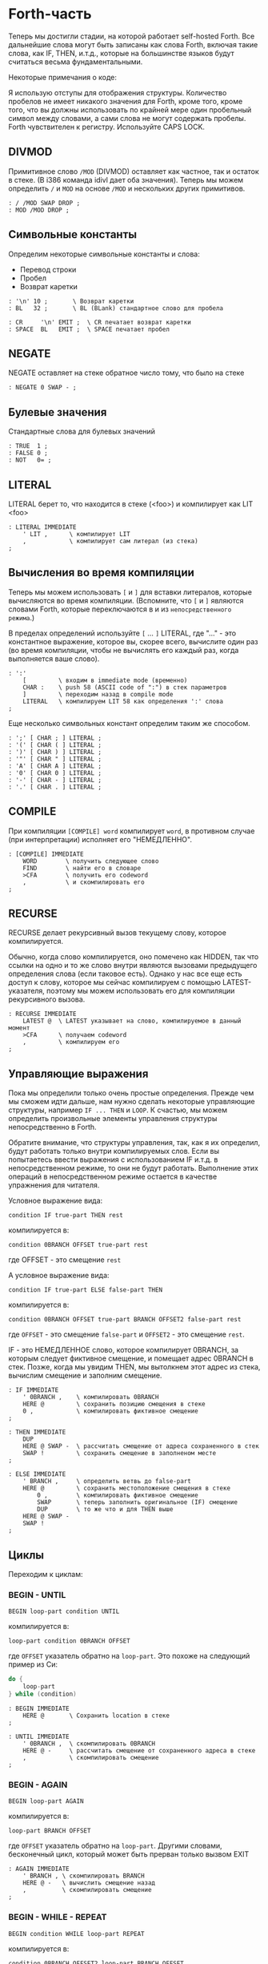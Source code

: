 #+STARTUP: showall indent hidestars

* Forth-часть

Теперь мы достигли стадии, на которой работает self-hosted Forth. Все дальнейшие слова
могут быть записаны как слова Forth, включая такие слова, как IF, THEN, и.т.д., которые
на большинстве языков будут считаться весьма фундаментальными.

Некоторые примечания о коде:

Я использую отступы для отображения структуры. Количество пробелов не имеет никакого
значения для Forth, кроме того, кроме того, что вы должны использовать по крайней мере
один пробельный символ между словами, а сами слова не могут содержать пробелы. Forth
чувствителен к регистру. Используйте CAPS LOCK.

** DIVMOD

Примитивное слово ~/MOD~ (DIVMOD) оставляет как частное, так и остаток в стеке. (В i386
команда idivl дает оба значения). Теперь мы можем определить ~/~ и ~MOD~ на основе
~/MOD~ и нескольких других примитивов.

#+NAME: forth_divmod
#+BEGIN_SRC forth
  : / /MOD SWAP DROP ;
  : MOD /MOD DROP ;
#+END_SRC

** Символьные константы

Определим некоторые символьные константы и слова:
- Перевод строки
- Пробел
- Возврат каретки

#+NAME: forth_symbol_constants
#+BEGIN_SRC forth
  : '\n' 10 ;       \ Возврат каретки
  : BL   32 ;       \ BL (BLank) стандартное слово для пробела

  : CR     '\n' EMIT ;  \ CR печатает возврат каретки
  : SPACE  BL   EMIT ;  \ SPACE печатает пробел
#+END_SRC

** NEGATE

NEGATE оставляет на стеке обратное число тому, что было на стеке

#+NAME: forth_negate
#+BEGIN_SRC forth
  : NEGATE 0 SWAP - ;
#+END_SRC

** Булевые значения

Стандартные слова для булевых значений

#+NAME: forth_booleans
#+BEGIN_SRC forth
  : TRUE  1 ;
  : FALSE 0 ;
  : NOT   0= ;
#+END_SRC

** LITERAL

LITERAL берет то, что находится в стеке (<foo>) и компилирует как LIT <foo>

#+NAME: forth_literal
#+BEGIN_SRC forth
  : LITERAL IMMEDIATE
      ' LIT ,      \ компилирует LIT
      ,            \ компилирует сам литерал (из стека)
  ;
#+END_SRC

** Вычисления во время компиляции

Теперь мы можем использовать ~[~ и ~]~ для вставки литералов, которые вычисляются во
время компиляции. (Вспомните, что ~[~ и ~]~ являются словами Forth, которые
переключаются в и из ~непосредственного режима~.)

В пределах определений используйте ~[~ ... ~]~ LITERAL, где "..." - это константное
выражение, которое вы, скорее всего, вычислите один раз (во время компиляции, чтобы не
вычислять его каждый раз, когда выполняется ваше слово).

#+NAME: forth_literal_colon
#+BEGIN_SRC forth
  : ':'
      [         \ входим в immediate mode (временно)
      CHAR :    \ push 58 (ASCII code of ":") в стек параметров
      ]         \ переходим назад в compile mode
      LITERAL   \ компилируем LIT 58 как определения ':' слова
  ;
#+END_SRC

Еще несколько символьных констант определим таким же способом.

#+NAME: forth_literal_others
#+BEGIN_SRC forth
  : ';' [ CHAR ; ] LITERAL ;
  : '(' [ CHAR ( ] LITERAL ;
  : ')' [ CHAR ) ] LITERAL ;
  : '"' [ CHAR " ] LITERAL ;
  : 'A' [ CHAR A ] LITERAL ;
  : '0' [ CHAR 0 ] LITERAL ;
  : '-' [ CHAR - ] LITERAL ;
  : '.' [ CHAR . ] LITERAL ;
#+END_SRC

** COMPILE

При компиляции ~[COMPILE] word~ компилирует ~word~, в противном случае (при
интерпретации) исполняет его "НЕМЕДЛЕННО".

#+NAME: forth_compile
#+BEGIN_SRC forth
  : [COMPILE] IMMEDIATE
      WORD        \ получить следующее слово
      FIND        \ найти его в словаре
      >CFA        \ получить его codeword
      ,           \ и скомпилировать его
  ;
#+END_SRC

** RECURSE

RECURSE делает рекурсивный вызов текущему слову, которое компилируется.

Обычно, когда слово компилируется, оно помечено как HIDDEN, так что ссылки на одно и то
же слово внутри являются вызовами предыдущего определения слова (если таковое
есть). Однако у нас все еще есть доступ к слову, которое мы сейчас компилируем с
помощью LATEST-указателя, поэтому мы можем использовать его для компиляции рекурсивного
вызова.

#+NAME: forth_recurse
#+BEGIN_SRC forth
  : RECURSE IMMEDIATE
      LATEST @  \ LATEST указывает на слово, компилируемое в данный момент
      >CFA      \ получаем codeword
      ,         \ компилируем его
  ;
#+END_SRC

** Управляющие выражения

Пока мы определили только очень простые определения. Прежде чем мы сможем идти дальше,
нам нужно сделать некоторые управляющие структуры, например ~IF ... THEN~ и ~LOOP~. К
счастью, мы можем определить произвольные элементы управления структуры
непосредственно в Forth.

Обратите внимание, что структуры управления, так, как я их определил, будут работать
только внутри компилируемых слов. Если вы попытаетесь ввести выражения с использованием
IF и.т.д. в непосредственном режиме, то они не будут работать. Выполнение этих операций
в непосредственном режиме остается в качестве упражнения для читателя.

Условное выражение вида:

#+BEGIN_SRC forth
  condition IF true-part THEN rest
#+END_SRC

компилируется в:

#+BEGIN_SRC forth
  condition 0BRANCH OFFSET true-part rest
#+END_SRC

где OFFSET - это смещение ~rest~

А условное выражение вида:

#+BEGIN_SRC forth
  condition IF true-part ELSE false-part THEN
#+END_SRC

компилируется в:

#+BEGIN_SRC forth
  condition 0BRANCH OFFSET true-part BRANCH OFFSET2 false-part rest
#+END_SRC

где ~OFFSET~ - это смещение ~false-part~ и ~OFFSET2~ - это смещение ~rest~.

IF - это НЕМЕДЛЕННОЕ слово, которое компилирует 0BRANCH, за которым следует фиктивное
смещение, и помещает адрес 0BRANCH в стек. Позже, когда мы увидим THEN, мы вытолкнем
этот адрес из стека, вычислим смещение и заполним смещение.

#+NAME: forth_if
#+BEGIN_SRC forth
  : IF IMMEDIATE
      ' 0BRANCH ,    \ компилировать 0BRANCH
      HERE @         \ сохранить позицию смещения в стеке
      0 ,            \ компилировать фиктивное смещение
  ;

  : THEN IMMEDIATE
      DUP
      HERE @ SWAP -  \ рассчитать смещение от адреса сохраненного в стек
      SWAP !         \ сохранить смещение в заполненом месте
  ;

  : ELSE IMMEDIATE
      ' BRANCH ,     \ определить ветвь до false-part
      HERE @         \ сохранить местоположение смещения в стеке
          0 ,        \ компилировать фиктивное смещение
          SWAP       \ теперь заполнить оригинальное (IF) смещение
          DUP        \ то же что и для THEN выше
      HERE @ SWAP -
      SWAP !
  ;
#+END_SRC

** Циклы

Переходим к циклам:

*** BEGIN - UNTIL

#+BEGIN_SRC forth
  BEGIN loop-part condition UNTIL
#+END_SRC

компилируется в:

#+BEGIN_SRC forth
  loop-part condition 0BRANCH OFFSET
#+END_SRC

где ~OFFSET~ указатель обратно на ~loop-part~. Это похоже на следующий пример из Си:

#+BEGIN_SRC c
  do {
      loop-part
  } while (condition)
#+END_SRC

#+NAME: forth_begin_until
#+BEGIN_SRC forth
  : BEGIN IMMEDIATE
      HERE @       \ Сохранить location в стеке
  ;

  : UNTIL IMMEDIATE
      ' 0BRANCH ,  \ скомпилировать 0BRANCH
      HERE @ -     \ рассчитать смещение от сохраненного адреса в стеке
      ,            \ скомпилировать смещение
  ;
#+END_SRC

*** BEGIN - AGAIN

#+BEGIN_SRC forth
  BEGIN loop-part AGAIN
#+END_SRC

компилируется в:

#+BEGIN_SRC forth
  loop-part BRANCH OFFSET
#+END_SRC

где ~OFFSET~ указатель обратно на ~loop-part~. Другими словами, бесконечный цикл,
который может быть прерван только вызвом EXIT

#+NAME: forth_again
#+BEGIN_SRC forth
  : AGAIN IMMEDIATE
      ' BRANCH , \ скомпилировать BRANCH
      HERE @ -   \ вычислить смещение назад
      ,          \ скомпилировать смещение
  ;
#+END_SRC

*** BEGIN - WHILE - REPEAT

#+BEGIN_SRC forth
  BEGIN condition WHILE loop-part REPEAT
#+END_SRC

компилируется в:

#+BEGIN_SRC forth
  condition 0BRANCH OFFSET2 loop-part BRANCH OFFSET
#+END_SRC

где OFFSET указывает назад на условие (в начало) и OFFSET2 указывает в конец, на
позицию после всего фрагмента кода. Это похоже на следующий пример из Си:

#+BEGIN_SRC c
  while (condition) {
      loop-part
  }
#+END_SRC

#+NAME: forth_while_repeat
#+BEGIN_SRC forth
  : WHILE IMMEDIATE
      ' 0BRANCH ,   \ компилировать 0BRANCH
      HERE @        \ сохранить позицию offset2 в стеке
      0 ,           \ компилировать фиктивное смещение offset2
  ;

  : REPEAT IMMEDIATE
      ' BRANCH ,    \ компилировать BRANCH
      SWAP          \ взять оригинальное смещение (from BEGIN)
      HERE @ - ,    \ и скомпилировать его после BRANCH
      DUP
      HERE @ SWAP - \ вычислить offset2
      SWAP !        \ и заполнить им оригинальную позицию
  ;
#+END_SRC

** Unless

UNLESS будет таким же как IF, но тест будет наоборот.

Обратите внимание на использование [COMPILE]: Поскольку IF является IMMEDIATE, мы
хотим, чтобы он выполнялся, не пока UNLESS компилируется, а пока UNLESS работает (что
случается, когда любое слово, использующее UNLESS, компилируется). Поэтому мы
используем [COMPILE] для обращения эффекта, который оказывает пометка IF как
IMMEDIATE.  Этот трюк обычно используется, когда мы хотим написать собственные
контрольные слова, без необходимости реализовывать их, опираясь на примитивы 0BRANCH и
BRANCH, а вместо этого используем более простые управляющие слова, такие как (в данном
случае) IF.

#+NAME: forth_unless
#+BEGIN_SRC forth
  : UNLESS IMMEDIATE
      ' NOT ,        \ скомпилировать NOT (чтобы обратить test)
      [COMPILE] IF   \ продолжить, вызывав обычный IF
  ;
#+END_SRC

** Комментарии

Forth допускает комментарии вида ~(...)~ в определениях функций. Это работает путем
вызова ~IMMEDIATE word (~, который просто отбрасывает входные символы до тех пор, пока
не попадет на соответствующий ~)~.

#+NAME: forth_parens
#+BEGIN_SRC forth
  : ( IMMEDIATE
      1                  \ разрешены вложенные комментарии путем отслеживания глубины
      BEGIN
          KEY            \ прочесть следующий симво
          DUP '(' = IF   \ открывающая скобка?
              DROP       \ drop ее
              1+         \ увеличить глубину
          ELSE
              ')' = IF   \ закрывающая скобка?
                  1-     \ уменьшить глубину
              THEN
          THEN
      DUP 0= UNTIL       \ продолжать пока не достигнем нулевой глубины
      DROP               \ drop счетчик
  ;
#+END_SRC

** Стековая нотация


В стиле Forth мы также можем использовать ~(... -- ...)~, чтобы показать эффекты,
которые имеет слово в стеке параметров. Например:
- ~( n -- )~ означает, что слово потребляет какое-то целое число (n) параметров из стека.
- ~( b a -- c )~ означает, что слово использует два целых числа (a и b, где a находится
  на вершине стека) и возвращает одно целое число (c).
- (--) означает, что слово не влияет на стек

Некоторые более сложные примеры стека, показывающие нотацию стека:

#+NAME: forth_nip_tuck_pick_spaces_decimal_hex
#+BEGIN_SRC forth
  : NIP ( x y -- y ) SWAP DROP ;

  : TUCK ( x y -- y x y ) SWAP OVER ;

  : PICK ( x_u ... x_1 x_0 u -- x_u ... x_1 x_0 x_u )
      1+                  \ добавить единицу из-за "u" в стек
      4 *                 \ умножить на размер слова
      DSP@ +              \ добавить к указателю стека
      @                   \ и взять
  ;

  \ C помощью циклов мы можем теперь написать SPACES, который записывает N пробелов в stdout
  : SPACES                ( n -- )
      BEGIN
          DUP 0>          \ пока n > 0
      WHILE
              SPACE       \ напечатать пробел
              1-          \ повторять с уменьшением пока не 0
      REPEAT
      DROP                \ сбросить счетчик со стека
  ;

  \ Стандартные слова для манипуляции BASE )
  : DECIMAL ( -- ) 10 BASE ! ;
  : HEX     ( -- ) 16 BASE ! ;
#+END_SRC

** Печать чисел

Стандартное слово Forth ~.~ (DOT) очень важно. Он снимает число с вершины стека и
печатает его. Однако сначала я собираюсь реализовать некоторые слова Forth более
низкого уровня:
- ~U.R~ ( u width -- )  печатает беззнаковое число, дополненное определенной шириной
- ~U.~  ( u -- )  печатает беззнаковое число
- ~.R~ ( n width -- ) печатает знаковое число, дополненное пробелами до определенной
  ширины.

Например:

#+BEGIN_SRC forth
  -123 6 .R
#+END_SRC

напечатет такие символы:

#+BEGIN_SRC forth
  <space> <space> - 1 2 3
#+END_SRC

Другими словами, число дополняется до определенного количества символов.

Полное число печатается, даже если оно шире ширины, и это позволяет нам определить
обычные функции ~U.~ и ~.~ (мы просто устанавливаем ширину в ноль, зная, что в любом
случае будет напечатано полное число).

Еще одна заминка в функции ~.~ и ее друзьях - это то, что они подчиняются текущей базе
в переменной BASE. BASE может быть любым в диапазоне от 2 до 36.

Пока мы определяем ~.~ ~&c~ мы также можем определить ~.S~ которое является полезным
инструментом отладки. Это слово печатает текущий стек (не разрушая его) сверху вниз.

Это основное рекурсивное определение ~U.~:

#+NAME: forth_u_print
#+BEGIN_SRC forth
  : U. ( u -- )
      BASE @ U/MOD \ width rem quot
      ?DUP IF      \ if quotient <> 0 then
          RECURSE  \ print the quotient
      THEN

      \ печатаем остаток
      DUP 10 < IF
          '0'  \ десятичные цифры 0..9 )
      ELSE
          10 - \ шестнадцатиричные и другие цифры A..Z )
          'A'
      THEN
      +
      EMIT
  ;
#+END_SRC

Слово ~.S~ печатает содержимое стека. Оно не меняет стек. Очень полезно для отладки.

#+NAME: forth_stack_print
#+BEGIN_SRC forth
  : .S ( -- )
      DSP@ \ взять текущий стековый указатель
      BEGIN
          DUP S0 @ <
      WHILE
              DUP @ U. \ напечатать элемент из стека
              SPACE
              4+       \ двигаться дальше
      REPEAT
      DROP \ сбросить указатель
  ;
#+END_SRC

Это слово возвращает ширину (в символах) числа без знака в текущей базе

#+NAME: forth_uwidth_udotr
#+BEGIN_SRC forth
  : UWIDTH ( u -- width )
      BASE @ /        \ rem quot
      ?DUP IF         \ if quotient <> 0 then
          RECURSE 1+  \ return 1+recursive call
      ELSE
          1           \ return 1
      THEN
  ;

  : U.R       ( u width -- )
      SWAP    ( width u )
      DUP     ( width u u )
      UWIDTH  ( width u uwidth )
      ROT     ( u uwidth width )
      SWAP -  ( u width-uwidth )
      ( В этот момент, если запрошенная ширина уже, у нас будет отрицательное число в стеке.
      В противном случае число в стеке - это количество пробелов для печати.
      Но SPACES не будет печатать отрицательное количество пробелов в любом случае,
      поэтому теперь можно безопасно вызвать SPACES ... )
      SPACES
      ( ... а затем вызвать базовую реализацию U. )
      U.
  ;
#+END_SRC

~.R~ печатает беззнаковое число, дополненное определенной шириной. Мы не можем просто
распечатать знак и вызвать U.R, потому что мы хотим, чтобы знак был рядом с номером
('-123' а не '- 123').

#+NAME: forth_dotr
#+BEGIN_SRC forth
  : .R  ( n width -- )
      SWAP        ( width n )
      DUP 0< IF
          NEGATE  ( width u )
          1       ( сохранить флаг, чтобы запомнить, что оно отрицательное | width n 1 )
          SWAP    ( width 1 u )
          ROT     ( 1 u width )
          1-      ( 1 u width-1 )
      ELSE
          0       ( width u 0 )
          SWAP    ( width 0 u )
          ROT     ( 0 u width )
      THEN
      SWAP        ( flag width u )
      DUP         ( flag width u u )
      UWIDTH      ( flag width u uwidth )
      ROT         ( flag u uwidth width )
      SWAP -      ( flag u width-uwidth )

      SPACES      ( flag u )
      SWAP        ( u flag )

      IF          ( число было отрицательным? печатаем минус )
          '-' EMIT
      THEN

      U.
  ;
#+END_SRC

Наконец, мы можем определить слово ~.~ через ~.R~, с оконечными пробелами.

#+NAME: forth_dotr_with_trailing
#+BEGIN_SRC forth
  : . 0 .R SPACE ;
#+END_SRC

Реальный ~U.~, с оконечными пробелами.

#+NAME: forth_udot_with_trailing
#+BEGIN_SRC forth
  : U. U. SPACE ;
#+END_SRC

Это слово выбирает целое число по адресу и печатает его.

#+NAME: forth_enigma
#+BEGIN_SRC forth
  : ? ( addr -- ) @ . ;
#+END_SRC

** Еще полезные слова

~c a b WITHIN~ возвращает true если a <= c and c < b

или можно определить его без IF : ~OVER - >R - R>  U<~

#+NAME: forth_within
#+BEGIN_SRC forth
  : WITHIN
      -ROT ( b c a )
      OVER ( b c a c )
      <= IF
          > IF ( b c -- )
              TRUE
          ELSE
              FALSE
          THEN
      ELSE
          2DROP ( b c -- )
          FALSE
      THEN
  ;
#+END_SRC

DEPTH возвращает глубину стека

#+NAME: forth_depth
#+BEGIN_SRC forth
  : DEPTH        ( -- n )
      S0 @ DSP@ -
      4-         ( это нужно потому что Ы0 было на стеке, когда мы push-или DSP )
  ;
#+END_SRC

ALIGNED берет адрес и округляет его (выравнивает) к следующей границе 4 байта

#+NAME: forth_aligned
#+BEGIN_SRC forth
  : ALIGNED ( addr -- addr )
      3 + 3 INVERT AND \ (addr+3) & ~3
  ;
#+END_SRC

ALIGN выравнивает указатель HERE, поэтому следующее добавленное слово будет правильно
выровнено.

#+NAME: forth_align
#+BEGIN_SRC forth
  : ALIGN HERE @ ALIGNED HERE ! ;
#+END_SRC

** Строки

~ S" string" ~ используется в Forth для определения строк. Это слово оставляет адрес
строки и ее длину на вершине стека). Пробел, следующей за ~ S" ~, является нормальным
пробелом между словами Forth и не является частью строки.

Это сложно определить, потому что он должен делать разные вещи в зависимости от того,
компилируем мы или в находимся немедленном режиме. (Таким образом, слово помечено как
IMMEDIATE, чтобы оно могло обнаружить это и делать разные вещи).

В режиме компиляции мы добавляем:

#+BEGIN_SRC forth
  LITSTRING <string length> <string rounded up 4 bytes>
#+END_SRC

к текущему слову. Примитив LITSTRING делает все правильно, когда выполняется текущее
слово.

В непосредственном режиме нет особого места для размещения строки, но в этом случае мы
помещаем строку по адресу HERE (но мы не изменяем HERE). Это подразумевается как
временное местоположение, которое вскоре будет перезаписано.

#+NAME: forth_strings
#+BEGIN_SRC forth
  \ C, добавляет байт к текущему компилируемому слову
  : C,
      HERE @ C! \ сохраняет символ в текущем компилируемом образе
      1 HERE +! \ увеличивает указатель HERE на 1 байт
  ;

  : S" IMMEDIATE ( -- addr len )
      STATE @ IF           \ (компилируем)?
          ' LITSTRING ,    \ ?-Да: компилировать LITSTRING
          HERE @           \ сохранить адрес длины слова в стеке
          0 ,              \ фейковая длина - мы ее пока не знаем
          BEGIN
              KEY          \ взять следующий символ строки
              DUP '"' <>
          WHILE
                  C,       \ копировать символ
          REPEAT
          DROP             \ сбросить символ двойной кавычки, которым заканчивалась строка
          DUP              \ получить сохраненный адрес длины слова
          HERE @ SWAP -    \ вычислить длину
          4-               \ вычесть 4 потому что мы измеряем от начала длины слова
          SWAP !           \ и заполнить длину )
          ALIGN            \ округить к следующему кратному 4 байту для оставшегося кода
      ELSE \ immediate mode
          HERE @           \ взять адрес начала временного пространства
          BEGIN
              KEY
              DUP '"' <>
          WHILE
                  OVER C!  \ сохраниь следующий символ
                  1+       \ увеличить адрес
          REPEAT
          DROP             \ сбросить символ двойной кавычки, которым заканчивалась строка
          HERE @ -         \ вычислить длину
          HERE @           \ push начальный адрес
          SWAP             ( addr len )
      THEN
  ;
#+END_SRC

~ ." ~ является оператором печати строки в Forth. Пример: ~ ." Something to print" ~
Пробел после оператора - обычный пробел, требуемый между словами, и не является частью
того, что напечатано.

В непосредственном режиме мы просто продолжаем читать символы и печатать их, пока не
перейдем к следующей двойной кавычки.

В режиме компиляции мы используем ~ S" ~ для хранения строки, а затем добавляем TELL
впоследствии:

#+BEGIN_SRC forth
  LITSTRING <string length> <string rounded up to 4 bytes> TELL
#+END_SRC

Может быть интересно отметить использование ~[COMPILE]~, чтобы превратить вызов в
непосредственное слово ~ S" ~ в компиляцию этого слова. Он компилирует его в
определение ~ ." ~, а не в определение скомпилированного слова, когда оно выполняется

#+NAME: forth_dotstring
#+BEGIN_SRC forth
  : ." IMMEDIATE ( -- )
      STATE @ IF       \ компиляция?
          [COMPILE] S" \ прочитать строку и скомпилировать LITSTRING, etc.
          ' TELL ,     \ скомпилировать окончательный TELL
      ELSE
          \ В немедленном режиме просто читаем символы и печаетем им пока не встретим кавычку
          BEGIN
              KEY
              DUP '"' = IF
                  DROP \ сбросим со стека символ двойной кавычки
                  EXIT \ возврат из функции
              THEN
              EMIT
          AGAIN
      THEN
  ;
#+END_SRC

** Константы и переменные

В Forth глобальные константы и переменные определяются следующим образом:

#+BEGIN_SRC forth
  10 CONSTANT TEN  # когда TEN выполняется, он оставляет целое число 10 в стеке
  VARIABLE VAR     # когда VAR выполняется, он оставляет адрес VAR в стеке
#+END_SRC

Константы можно читать, но не писать, например:

#+BEGIN_SRC forth
  TEN . CR # печатает 10
#+END_SRC

Вы можете прочитать переменную (в этом примере, называемую VAR), выполнив:

#+BEGIN_SRC forth
  VAR @       # оставляет значение VAR в стеке
  VAR @ . CR  # печатает значение VAR
  VAR ? CR    # как и выше, поскольку ? такой же как @ .
#+END_SRC

и обновить переменную, выполнив:

#+BEGIN_SRC forth
  20 VAR ! # записывает в VAR число 20
#+END_SRC

Обратите внимание, что переменные неинициализированы (но см. VALUE позже, в котором
инициализированные переменные содержат несколько более простой синтаксис).

*** CONSTANT

Как мы можем определить слова CONSTANT и VARIABLE?

Трюк заключается в том, чтобы определить новое слово для самой переменной (например,
если переменная называлась "VAR", тогда мы бы определили новое слово под названием
VAR). Это легко сделать, потому что мы открыли создание словарных записей через слово
CREATE (часть определения ~:~ выше). Вызов ~WORD [TEN] CREATE~ (где [TEN] означает, что
"TEN" является следующим введенным словом) создает запись словаря:

#+BEGIN_SRC ditaa :file ../../../img/forth-interpret-29.png
                            +--- HERE
                            |
                            V
  +---------+---+---+---+---+
  | LINK    | 3 | T | E | N |
  +---------+---+---+---+---+
             len
#+END_SRC

Для CONSTANT мы можем продолжить это, просто добавив DOCOL (как ~codeword~), затем LIT,
за которым следует сама константа, а затем EXIT, образуя небольшое определение слова,
которое возвращает константу:

#+BEGIN_SRC ditaa :file ../../../img/forth-interpret-30.png
  +---------+---+---+---+---+------------+------------+------------+------------+
  | LINK    | 3 | T | E | N | DOCOL      | LIT        | 10         | EXIT       |
  +---------+---+---+---+---+------------+------------+------------+------------+
             len             codeword
#+END_SRC

Обратите внимание, что это определение слова точно такое же, как и у вас, если бы вы
написали

#+BEGIN_SRC forth
  : TEN 10 ;
#+END_SRC

Примечание для людей, читающих код ниже: DOCOL - это постоянное слово, которое мы
[[file:jonesforth-1.org::*Литералы][определили]] в ассемблерной части.

#+NAME: forth_constant
#+BEGIN_SRC forth
  : CONSTANT
      WORD     \ получить имя, которое следует за CONSTANT
      CREATE   \ создать заголовок элемента словаря
      DOCOL ,  \ добавить DOCOL как codeword поля слова
      ' LIT ,  \ добавить codeword LIT
      ,        \ добавить значение, которое лежит на вершине стека
      ' EXIT , \ добавить codeword EXIT
  ;
#+END_SRC

*** VARIABLE

VARIABLE немного сложнее, потому что нам нужно где-то вставить переменную. Нет ничего
особенного в пользовательской памяти (область памяти, на которую указывает HERE, где мы
ранее только хранили новые определения слов). Мы можем вырезать кусочки этой области
памяти, чтобы сохранить что угодно, поэтому одно возможное определение VARIABLE может
создать это:

#+BEGIN_SRC ditaa :file ../../../img/forth-interpret-31.png
  +-------------------------------------------------------------------+
  |                                                                   |
  V                                                                   |
  +---------+---------+---+---+---+---+------------+------------+-----+------+------------+
  |  var    | LINK    | 3 | T | E | N | DOCOL      | LIT        | addr var   | EXIT       |
  +---------+---------+---+---+---+---+------------+------------+------------+------------+
                       len             codeword
#+END_SRC

Чтобы сделать это более общим, давайте определим пару слов, которые мы можем
использовать для выделения произвольной памяти из пользовательской памяти.

Первое из них - ALLOT, где ~n ALLOT~ выделяет ~n~ байтов памяти. (Обратите внимание,
что при вызове ALLOT стоит, убедиться, что ~n~ кратно 4, или, по крайней мере, в
следующий раз, когда слово скомпилировано, что HERE осталось кратным 4).

#+NAME: forth_allot
#+BEGIN_SRC forth
  : ALLOT ( n -- addr )
      HERE @ SWAP ( here n )
      HERE +!     \ добавляем n к HERE, после этого старое значение остается на стеке
  ;
#+END_SRC

Второе важное слово - CELLS. В Forth выражение ~n CELLS ALLOT~ означает выделение n
integer-ов любого размера - это натуральный размер для integer в этой машинной
архитектуре. На этой 32-битной машине CELLS просто увеличивает вершину стека на 4.

#+NAME: forth_cells
#+BEGIN_SRC forth
  : CELLS ( n -- n ) 4 * ;
#+END_SRC

Итак, теперь мы можем легко определить переменную во многом так же, как и CONSTANT
выше. См. схему выше, чтобы увидеть, как будет выглядеть слово, которое создает
VARIABLE.

#+NAME: forth_variable
#+BEGIN_SRC forth
  : VARIABLE
      1 CELLS ALLOT \ выделить 4 байтовую ячейку для integer в памяти, push указатель на нее
      WORD CREATE   \ создать элемент словаря, имя которого следует за VARIABLE
      DOCOL ,       \ добавить DOCOL  как поле codeword этого слова
      ' LIT ,       \ добавить codeword LIT
      ,             \ добавить указатель на выделенную память
      ' EXIT ,      \ добавить codeword EXIT
  ;
#+END_SRC

** VALUE

VALUE похожи на VARIABLE, но с более простым синтаксисом. Вы обычно используете их,
когда вам нужна переменная, которая часто читается, а записывается нечасто.

#+BEGIN_SRC forth
  20 VALUE VAL \ создаем VAL и инициализируем ее значением 20
  VAL          \ push-им значение переменной VAL (20) в стек
  30 TO VAL    \ изменяем VAL, устанавливае ее в 30
  VAL          \ push-им новое значение переменной VAL (30) в стек
#+END_SRC

Обратите внимание, что «VAL» сам по себе не возвращает адрес значения, а само значение,
делая значения более понятными и приятными для использования, чем переменные (без
косвенности через «@»). Цена представляет собой более сложную реализацию, хотя,
несмотря на сложность, во время исполнения нет штрафа за производительность.

Наивная реализация "TO" была бы довольно медленной, каждый раз ей приходилось бы искать
в словаре. Но поскольку это Forth, мы имеем полный контроль над компилятором, чтобы мы
могли бы более эффективно компилировать TO, превращая:

#+BEGIN_SRC forth
  TO VAL
#+END_SRC

в

#+BEGIN_SRC forth
  LIT <addr> !
#+END_SRC

и вычислить <addr> (адрес значения) во время компиляциии

Теперь это довольно умно. Мы скомпилируем наше значение следующим образом:

#+BEGIN_SRC ditaa :file ../../../img/forth-interpret-32.png
+---------+---+---+---+---+------------+------------+------------+------------+
| LINK    | 3 | T | E | N | DOCOL      | LIT        | value      | EXIT       |
+---------+---+---+---+---+------------+------------+------------+------------+
           len             codeword
#+END_SRC

где <value> - это фактическое значение. Обратите внимание, что когда VAL выполняется,
он будет выталкивать значение в стек, чего мы и хотим.

Но что будет использовать для адреса <addr>?  Разумеется, указатель на этот <value>:

#+BEGIN_SRC ditaa :file ../../../img/forth-interpret-33.png
- - - - - - - - - - - - - - - - -+------------+------------+------+- - - - - - -
  код, скомплированный TO VAL    | LIT        | addr       | !    |
- - - - - - - - - - - - - - - - -+------------+------+-----+------+- - - - - - -
                                                     |
                                                     |
                                                     V
+---------+---+---+---+---+------------+------------+------------+------------+
| LINK    | 3 | T | E | N | DOCOL      | LIT        | value      | EXIT       |
+---------+---+---+---+---+------------+------------+------------+------------+
           len             codeword
#+END_SRC

Другими словами, это своего рода самомодифицирующийся код.

(Замечение для людей, которые хотят изменить этот Forth, чтобы добавить инлайнинг:
значения, определенные таким образом, не могут быть заинлайнены).

#+NAME: forth_to
#+BEGIN_SRC forth
  : VALUE ( n -- )
      WORD CREATE \ создаем заголовок элемента словаря - имя следует за VALUE
      DOCOL ,     \ добавляем DOCOL
      ' LIT ,     \ добавляем codeword LIT
      ,           \ добавляем начальное значение
      ' EXIT ,    \ добавляем codeword EXIT
  ;

  : TO IMMEDIATE ( n -- )
      WORD        \ получаем имя VALUE
      FIND        \ ищем его в словаре
      >DFA        \ получаем указатель на первое поле данных -'LIT'
      4+          \ увеличиваем его значение на размер данных
      STATE @ IF \ компиляция?
          ' LIT , \ да, компилировать LIT
          ,       \ компилировать адрес значения
          ' ! ,   \ компилировать !
      ELSE       \ нет, immediate mode
          !       \ обновить сразу
      THEN
  ;
#+END_SRC

~x +TO VAL~ добавляет x к VAL

#+NAME: forth_to_plus
#+BEGIN_SRC forth
  : +TO IMMEDIATE
      WORD \ получаем имя значения
      FIND \ ищем в словаре
      >DFA \ получаем указатель на первое поле данных -'LIT'
      4+   \ увеличиваем его значение на размер данных
      STATE @ IF \ компиляция?
          ' LIT , \ да, компилировать LIT
          ,       \ компилировать адрес значения
          ' +! ,  \ компилировать +!
      ELSE \ нет, immediate mode
          +! \ обновить сразу
      THEN
  ;
#+END_SRC

** Печать словаря

~ID.~ берет адрес словаря и печатает имя слова.

Например: ~LATEST @ ID.~ распечатает имя последнего определенного слова

#+NAME: forth_id_dot
#+BEGIN_SRC forth
  : ID.
      4+            ( перепрыгиваем через указатель link )
      DUP C@        ( получаем байт flags/length )
      F_LENMASK AND ( маскируем flags - мы хотим просто получить длину )

      BEGIN
          DUP 0>    ( длина > 0? )
      WHILE
              SWAP 1+ ( addr len -- len addr+1 )
              DUP C@  ( len addr -- len addr char | получаем следующий символ )
              EMIT    ( len addr char -- len addr | и печатаем его )
              SWAP 1- ( len addr -- addr len-1    | вычитаем единицу из длины )
      REPEAT
      2DROP         ( len addr -- )
  ;
#+END_SRC

~WORD word FIND ?HIDDEN~ возвращает true, если слово ~word~ помечено как скрытое.
~WORD word FIND ?IMMEDIATE~ возвращает true, если слово ~word~ помечен как
"немедленное".

#+NAME: forth_hidden_immediate_question
#+BEGIN_SRC forth
  : ?HIDDEN
      4+ ( перепрыгиваем через указатель link )
      C@ ( получаем байт flags/length )
      F_HIDDEN AND ( маскируем F_HIDDEN флаг и возвращаем его )
  ;

  : ?IMMEDIATE
      4+ ( перепрыгиваем через указатель link )
      C@ ( получаем байт flags/length )
      F_IMMED AND ( маскируем  F_IMMED флаг и возвращаем его )
  ;
#+END_SRC

~WORDS~ печатает все слова, определенные в словаре, начиная с самого последнего слова.
Однако оно не печатает скрытые слова. Реализация просто двигается назад от LATEST с
помощью ссылок-указателей.

#+NAME: forth_words
#+BEGIN_SRC forth
  : WORDS
      LATEST @ ( начинаем с LATEST указателя )
      BEGIN
          ?DUP ( полка указатель не null )
      WHILE
              DUP ?HIDDEN NOT IF ( игнорируем скрытые слова )
                  DUP ID.        ( если не скрытое, то печатаем слово )
                  SPACE
              THEN
              @ ( dereference link - идем к следующему слову )
      REPEAT
      CR
  ;
#+END_SRC

** Забывание

До сих пор мы только выделяли память для слов. Forth обеспечивает довольно примитивный
метод освобождения.

~FORGET word~ удаляет определение «слова» из словаря и всего, что определено после
него, включая любые переменные и другую память, выделенную после.

Реализация очень проста - мы просматриваем слово (которое возвращает адрес записи
словаря). Затем мы устанавливаем HERE, чтобы указывать на этот адрес, так что все
будущие распределения и определения будут перезаписывать память, начиная с него. Нам
также необходимо установить LATEST, чтобы указать на предыдущее слово.

Обратите внимание: вы не можете FORGET встроенные слова (ну, вы можете попробовать,
но это, вероятно, вызовет segfault).

XXX: Поскольку мы написали VARIABLE, чтобы сохранить переменную в памяти, выделенную до
слова, в текущей реализации VARIABLE FOO FORGET FOO приведет к утечке одной ячейки
памяти.

#+NAME: forth_forget
#+BEGIN_SRC forth
  : FORGET
      WORD FIND      ( найти слов и получить его dictionary entry address )
      DUP @ LATEST ! ( установить LATEST на указатель предыдущего слова )
      HERE !         ( и сохранить HERE как dictionary address )
  ;
#+END_SRC

** Дамп

~DUMP~ используется для выгрузки содержимого памяти в "традиционном" формате ~hexdump~.

Обратите внимание, что параметры DUMP (адрес, длина) совместимы со строковыми словами,
такими как ~WORD~ и ~S".~

Вы можете выгрузить исходный код для последнего слова, которое вы определили, выполнив
что-то вроде:

#+BEGIN_SRC forth
  LATEST @ 128 DUMP
#+END_SRC

Вот реализация:

#+NAME: forth_dump
#+BEGIN_SRC forth
  : DUMP ( addr len -- )
      BASE @ -ROT ( save the current BASE at the bottom of the stack )
      HEX ( and switch to hexadecimal mode )

      BEGIN
          ?DUP ( while len > 0 )
      WHILE
              OVER 8 U.R ( print the address )
              SPACE

              ( print up to 16 words on this line )
              2DUP ( addr len addr len )
              1- 15 AND 1+ ( addr len addr linelen )
              BEGIN
                  ?DUP ( while linelen > 0 )
              WHILE
                      SWAP ( addr len linelen addr )
                      DUP C@ ( addr len linelen addr byte )
                      2 .R SPACE ( print the byte )
                      1+ SWAP 1- ( addr len linelen addr -- addr len addr+1 linelen-1 )
              REPEAT
              DROP ( addr len )

              ( print the ASCII equivalents )
              2DUP 1- 15 AND 1+  ( addr len addr linelen )
              BEGIN
                  ?DUP ( while linelen > 0)
              WHILE
                      SWAP ( addr len linelen addr )
                      DUP C@ ( addr len linelen addr byte )
                      DUP 32 128 WITHIN IF ( 32 <= c < 128? )
                          EMIT
                      ELSE
                          DROP '.' EMIT
                      THEN
                      1+ SWAP 1- ( addr len linelen addr -- addr len addr+1 linelen-1 )
              REPEAT
              DROP ( addr len )
              CR

              DUP 1- 15 AND 1+  ( addr len linelen )
              TUCK ( addr linelen len linelen )
              - ( addr linelen len-linelen )
              >R + R> ( addr+linelen len-linelen )
      REPEAT

      DROP ( restore stack )
      BASE ! ( restore saved BASE )
  ;
#+END_SRC

** Case

~CASE ... ENDCASE~ - это то, как мы делаем ~switch~ в Forth. Для этого нет общего
согласованного синтаксиса, поэтому я реализовал синтаксис, предусмотренный стандартом
ISO Forth (ANS-Forth).

#+BEGIN_SRC forth
  ( some value on the stack )
  CASE
      test1 OF ... ENDOF
      test2 OF ... ENDOF
      testn OF ... ENDOF
      ... ( default case )
  ENDCASE
#+END_SRC

Оператор CASE проверяет значение в стеке, проверяя его на равенство с test1, test2,
..., testn и выполняет соответствующий фрагмент кода внутри OF ... ENDOF. Если ни одно
из тестовых значений не совпадает, выполняется случай по умолчанию. Внутри ... случая
по умолчанию значение все еще находится в верхней части стека (оно неявно DROP-нется с
помощью ENDCASE). Когда ENDOF выполняется, он перескакивает после ENDCASE
(т. e. Отсутствует 2провал" и нет необходимости в операторе break, как в C).

default case может быть опущен. Фактически tests также могут быть опущены, так
что у вас будет только default case, хотя это, вероятно, не очень полезно.

Пример (предполагая, что «q» и т. Д. - это слова, которые push-ат значение ASCII-кода
буквы в стек):

#+BEGIN_SRC forth
  0 VALUE QUIT
  0 VALUE SLEEP
  KEY CASE
      'q' OF 1 TO QUIT ENDOF
      's' OF 1 TO SLEEP ENDOF
      ( default case: )
      ." Sorry, I didn't understand key <" DUP EMIT ." >, try again." CR
  ENDCASE
#+END_SRC

В некоторых версиях Forth поддерживаются более продвинутые tests, такие как диапазоны
и.т.д. В других версиях Forth вам нужно написать OTHERWISE, чтобы указать default
case. Как я сказал выше, этот Forth пытается следовать стандарту ANS Forth.

Реализация CASE ... ENDCASE несколько нетривиальна. Я следовал этой реализации:
http://www.uni-giessen.de/faq/archiv/forthfaq.case_endcase/msg00000.html (в данный
момент недоступна)

Общий план состоит в том, чтобы скомпилировать код как ряд операторов IF:

#+BEGIN_SRC forth
  CASE                          \ (push 0 on the immediate-mode parameter stack)
      test1 OF ... ENDOF        \ test1 OVER = IF DROP ... ELSE
      test2 OF ... ENDOF        \ test2 OVER = IF DROP ... ELSE
      testn OF ... ENDOF        \ testn OVER = IF DROP ... ELSE
      ...  ( default case )...
  ENDCASE                       \ DROP THEN [THEN [THEN ...]]
#+END_SRC

Оператор CASE push-ит 0 на стек параметров в "немедленном" режиме, и это число
используется для подсчета количества инструкций THEN, которые нам нужны, когда мы
получаем ENDCASE, чтобы каждый IF имел соответствующий THEN. Подсчет делается
неявно. Если вы помните из реализации выше IF, каждый IF push-ит адрес кода в стеке в
немедленном режиме, и эти адреса не равны нулю, поэтому к тому времени, когда мы дойдем
до ENDCASE, стек содержит некоторое количество ненулевых элементов, а затем нуль. Число
ненулевых чисел - это сколько раз IF был вызван, поэтому сколько же раз мы должны
сделать соответствующий THEN.

Этот код использует [COMPILE], чтобы мы скомпилировали вызовы IF, ELSE, THEN, а не
вызывали их во время компиляции слов ниже.

Как и во всех наших структурах управления, они работают только в определениях слов, а
не в непосредственном режиме.

#+NAME: forth_case
#+BEGIN_SRC forth
  : CASE IMMEDIATE
      0 ( push 0 to mark the bottom of the stack )
  ;

  : OF IMMEDIATE
      ' OVER , ( compile OVER )
      ' = , ( compile = )
      [COMPILE] IF ( compile IF )
      ' DROP ,   ( compile DROP )
  ;

  : ENDOF IMMEDIATE
      [COMPILE] ELSE ( ENDOF is the same as ELSE )
  ;

  : ENDCASE IMMEDIATE
      ' DROP , ( compile DROP )

      ( keep compiling THEN until we get to our zero marker )
      BEGIN
          ?DUP
      WHILE
              [COMPILE] THEN
      REPEAT
  ;
#+END_SRC

** Декомпилятор

~CFA>~ является противоположностью ~>CFA~.  Он принимает ~codeword~ и пытается найти
подходящее определение словаря. (По правде говоря, он работает с любым указателем на
слово, а не только c указателем на ~codeword~, и это необходимо для выполнения
трассировки стека).

В этом Forth это не так просто. Фактически нам приходится искать через словарь, потому
что у нас нет удобного обратного указателя (как это часто бывает в других версиях
Forth).  Из-за этого поиска ~CFA>~ не следует использовать, когда производительность
критична, поэтому она используется только для инструментов отладки, таких как
декомпилятор и печать стек-трейсов.

Это слово возвращает 0, если ничего не находит

#+NAME: forth_cfa
#+BEGIN_SRC forth
  : CFA>
      LATEST @ ( start at LATEST dictionary entry )
      BEGIN
          ?DUP ( while link pointer is not null )
      WHILE
              2DUP SWAP ( cfa curr curr cfa )
              < IF ( current dictionary entry < cfa? )
                  NIP ( leave curr dictionary entry on the stack )
                  EXIT
              THEN
              @ ( follow link pointer back )
      REPEAT
      DROP ( restore stack )
      0 ( sorry, nothing found )
  ;
#+END_SRC

~SEE~ декомпилирует слово Forth.

Мы ищем ~dictionary entry~ слова, затем снова ищем опять для следующего слова (фактически, конец
скомпилированного слова). Это приводит к двум указателям:

#+BEGIN_SRC ditaa :file ../../../img/forth-interpret-34.png
  +---------+---+---+---+---+------------+------------+------------+------------+
  | LINK    | 3 | T | E | N | DOCOL      | LIT        | 10         | EXIT       |
  +---------+---+---+---+---+------------+------------+------------+------------+
  ^                                                                             ^
  |                                                                             |
  +---начало слова                                              конец слова ----+
#+END_SRC

С этой информацией мы можем декомпилировать слово. Нам нужно узнавать "мета-слова",
такие как LIT, LITSTRING, BRANCH и.т.д. И обрабатывать их особенным образом.

#+NAME: forth_see
#+BEGIN_SRC forth
  : SEE
      WORD FIND ( find the dictionary entry to decompile )

      ( Now we search again, looking for the next word in the dictionary.  This gives us
      the length of the word that we will be decompiling.   (Well, mostly it does). )
      HERE @ ( address of the end of the last compiled word )
      LATEST @ ( word last curr )
      BEGIN
          2 PICK ( word last curr word )
          OVER ( word last curr word curr )
          <> ( word last curr word<>curr? )
      WHILE ( word last curr )
              NIP ( word curr )
              DUP @ ( word curr prev  (which becomes: word last curr) )
      REPEAT

      DROP ( at this point, the stack is: start-of-word end-of-word )
      SWAP ( end-of-word start-of-word )

      ( begin the definition with : NAME [IMMEDIATE] )
      ':' EMIT SPACE DUP ID. SPACE
      DUP ?IMMEDIATE IF ." IMMEDIATE " THEN

      >DFA ( get the data address, ie. points after DOCOL | end-of-word start-of-data )

      ( now we start decompiling until we hit the end of the word )
      BEGIN ( end start )
          2DUP >
      WHILE
              DUP @ ( end start codeword )

              CASE
                  ' LIT OF ( is it LIT ? )
                      4 + DUP @ ( get next word which is the integer constant )
                      . ( and print it )
                  ENDOF
                  ' LITSTRING OF ( is it LITSTRING ? )
                      [ CHAR S ] LITERAL EMIT '"' EMIT SPACE  ( print S"<space> )
                      4 + DUP @ ( get the length word )
                      SWAP 4 + SWAP ( end start+4 length )
                      2DUP TELL ( print the string )
                      '"' EMIT SPACE ( finish the string with a final quote )
                      + ALIGNED ( end start+4+len, aligned )
                      4 - ( because we're about to add 4 below )
                  ENDOF
                  ' 0BRANCH OF ( is it 0BRANCH ? )
                      ." 0BRANCH  ( "
                      4 + DUP @ ( print the offset )
                      .
                      ." ) "
                  ENDOF
                  ' BRANCH OF ( is it BRANCH ? )
                      ." BRANCH  ( "
                      4 + DUP @ ( print the offset )
                      .
                      ." ) "
                  ENDOF
                  ' ' OF ( is it '  (TICK) ? )
                      [ CHAR ' ] LITERAL EMIT SPACE
                      4 + DUP @ ( get the next codeword )
                      CFA> ( and force it to be printed as a dictionary entry )
                      ID. SPACE
                  ENDOF
                  ' EXIT OF ( is it EXIT? )
                      ( We expect the last word to be EXIT, and if it is then we don't print it
                      because EXIT is normally implied by ;.  EXIT can also appear in the middle
                      of words, and then it needs to be printed. )
                      2DUP ( end start end start )
                      4 + ( end start end start+4 )
                      <> IF ( end start | we're not at the end )
                          ." EXIT "
                      THEN
                  ENDOF
                  ( default case: )
                  DUP ( in the default case we always need to DUP before using )
                  CFA> ( look up the codeword to get the dictionary entry )
                  ID. SPACE ( and print it )
              ENDCASE

              4 + ( end start+4 )
      REPEAT

      ';' EMIT CR

      2DROP ( restore stack )
  ;
#+END_SRC

** Токены выполнения

Стандарт Forth определяет концепцию, называемую "токеном выполнения" (или "xt"),
которая очень похожа на указатель функции в Си. Мы сопоставляем токен выполнения с
адресом кодового слова.

#+BEGIN_SRC ditaa :file ../../../img/forth-interpret-35.png
                      токен выполнения DOUBLE это адрес его codeword
                                             |
                                             V
  +------+---+---+---+---+---+---+---+---+-----------+------+----+-------+
  | LINK | 6 | D | O | U | B | L | E | 0 | DOCOL     | DUP  | +  | EXIT  |
  +------+---+---+---+---+---+---+---+---+-----------+------+----+-------+
             len                      pad  codeword
#+END_SRC

Существует один ассемблерный примитив для выполнения токенов, ~EXECUTE~ (xt -), который
их запускает.

Вы можете сделать токен выполнения для существующего слова длинным путем, используя
~>CFA~, то есть: ~WORD [foo] FIND >CFA~ будет push-ить ~xt~ для ~foo~ в стек, где
~foo~ - следующее введенное слово. Таким образом, очень медленный способ запуска DOUBLE
может быть:

#+BEGIN_SRC forth
  : DOUBLE DUP + ;
  : SLOW WORD FIND >CFA EXECUTE ;

  5 SLOW DOUBLE . CR \ prints 10
#+END_SRC

Мы также предлагаем более простой и быстрый способ получить токен выполнения любого
слова FOO:

#+BEGIN_SRC forth
  ['] FOO
#+END_SRC

Домашнее задание:
- (1) Какая разница между ~[']~ FOO и ~' FOO~?
- (2) Как соотносятся ~'~, ~[']~ и ~LIT~?

Более полезным является определение анонимных слов и/или присваивание переменным
токенов выполнения (xt).

Чтобы определить анонимное слово (и запушить его xt в стеке), используйте: ~NONAME
...;~ как в этом примере:

#+BEGIN_SRC forth
  :NONAME ." anon word was called" CR ; \ push-ит xt в стек

  DUP EXECUTE EXECUTE  \ выполянет анонимное слово дважды
#+END_SRC

Параметры в стеке тоже работают должным образом:

#+BEGIN_SRC forth
  :NONAME ." called with parameter " . CR ;
  DUP
  10 SWAP EXECUTE \ напечатает 'called with parameter 10'
  20 SWAP EXECUTE \ напечатает 'called with parameter 20'
#+END_SRC

Обратите внимание, что вышеупомянутый код создает утечку памяти: анонимное слово все еще
компилируется в сегмент данных, поэтому, даже если вы потеряете отслеживание xt, слово
продолжает занимать память. Хороший способ отслеживания xt и, таким образом, избежать
утечки памяти - назначить его CONSTANT, VARIABLE или VALUE:

#+BEGIN_SRC forth
  0 VALUE ANON
  :NONAME ." anon word was called" CR ; TO ANON
  ANON EXECUTE
  ANON EXECUTE
#+END_SRC

Еще одно использование ~:NONAME~ - создание массива функций, которые можно быстро
вызвать (подумайте о быстром ~switch~ например). Этот пример адаптирован из стандарта
ANS Forth:

#+BEGIN_SRC forth
  10 CELLS ALLOT CONSTANT CMD-TABLE
  : SET-CMD CELLS CMD-TABLE + ! ;
  : CALL-CMD CELLS CMD-TABLE + @ EXECUTE ;

  :NONAME ." alternate 0 was called" CR ; 0 SET-CMD
  :NONAME ." alternate 1 was called" CR ; 1 SET-CMD
  \ etc...
  :NONAME ." alternate 9 was called" CR ; 9 SET-CMD

  0 CALL-CMD
  1 CALL-CMD
#+END_SRC

Итак, реализуем ~:NONAME~ и [']:

#+NAME: forth_noname
#+BEGIN_SRC forth
  : :NONAME
      0 0 CREATE ( create a word with no name - we need a dictionary header because ; expects it )
      HERE @     ( current HERE value is the address of the codeword, ie. the xt )
      DOCOL ,    ( compile DOCOL  (the codeword) )
      ]          ( go into compile mode )
  ;

  : ['] IMMEDIATE
      ' LIT ,    ( compile LIT )
  ;
#+END_SRC

** Исключения

(об истории появления исключений и и причинах принятых решений можно прочитать тут: [[file:catch-and-throw.org::*CATCH и
 THROW][CATCH и THROW]])

Удивительно, но исключения могут быть реализованы непосредственно в Forth, на самом
деле довольно легко.

Общее использование:

#+BEGIN_SRC forth
  : FOO ( n -- ) THROW ;

  : TEST-EXCEPTIONS
      25 ['] FOO CATCH \ execute 25 FOO, catching any exception
      ?DUP IF
          ." called FOO and it threw exception number: "
          . CR
          DROP \ we have to drop the argument of FOO (25)
      THEN
  ;
  \ prints: called FOO and it threw exception number: 25
#+END_SRC

CATCH запускает токен выполнения и определяет, выбрасывает ли оно какое-либо исключение
или нет. Стековая сигнатура CATCH довольно сложна:

#+BEGIN_SRC forth
  ( a_n-1 ... a_1 a_0 xt -- r_m-1 ... r_1 r_0 0 ) \ если xt не выбрасывает exception
  ( a_n-1 ... a_1 a_0 xt -- ?_n-1 ... ?_1 ?_0 e ) \ если xt выбрасывает exception 'e'
#+END_SRC

где a_i и r_i - это (произвольное число) аргументов и содержимое стека возврата до и
после того, как ~xt~ выполнен с помощью EXECUTE. Обратите внимание, в частности, на
такой случай: когда генерируется исключение, указатель стека восстанавливается так, что
в стеке есть ~n~ из ~something~ в позициях, где раньше были аргументы ~a_i~. Мы
действительно не гарантируем, что находится в стеке - возможно, исходные аргументы а,
возможно, какая-то другая ерунда - это во многом зависит от реализации слова, которое
выполнялось.

THROW, ABORT и еще несколько других исключений.

Номера исключений - это целые числа, отличные от нуля. По условным обозначениям
положительные числа могут использоваться для особых приложений, а отрицательные числа
имеют определенные значения, определенные в стандарте ANS Forth. (Например, -1 - это
исключение, вызванное ABORT).

~0 THROW~ ничего не делает. Вот стековая сигнатура THROW:

#+BEGIN_SRC forth
  ( 0 -- )
  ( * e -- ?_n-1 ... ?_1 ?_0 e ) \ the stack is restored to the state
                                 \ from the corresponding CATCH
#+END_SRC

Реализация зависит от определений CATCH и THROW и состояния, разделяемого между ними.

До этого момента стек возврата состоял только из списка адресов возврата, причем
вершина возвращаемого стека была обратным адресом, где мы возобновляем выполнение,
когда текущее слово делает EXIT. Однако CATCH будет push-ить более сложный ~фрейм стека
исключений~ в стек возврата. Фрейм стека исключений записывает некоторые вещи о
состоянии выполнения в момент вызова CATCH.

Когда THROW вызывается, он идет вверх по стеку возврата (этот процесс называется
"раскруткой"), пока не найдет фрейм стека исключений. Затем он использует данные в
кадре стека исключений, чтобы восстановить состояние, позволяющее продолжить выполнение
после соответствующего CATCH. (Если он разматывает стек и не находит фрейм стека
исключений, он печатает сообщение и возвращается к приглашению, что также является
нормальным поведением для так называемых "непойманных исключений").

Это то, как выглядит ~фрейм стека исключений~. (Как обычно, стек возвратов показан
вниз, от более младших до более старших адресов памяти, а растет он вверх).

#+BEGIN_SRC ditaa :file ../../../img/forth-interpret-36.png
+------------------------------+
| адрес возврата из CATCH      |   Обратите внимание, что это уже в стеке возвратов
|                              |   когда CATCH вызван.
+------------------------------+
| оригинальные указатель стека |
| параметров                   |
+------------------------------+  ^
| стековый маркер исключения   |  |
| (EXCEPTION-MARKER)           |  |   Направление раскрутки стека
+------------------------------+  |   которое делает THROW.
                                  |
                                  |
#+END_SRC

EXCEPTION-MARKER отмечает эту запись как фрейм стека исключений, а не обычный обратный
адрес, и именно это THROW "замечает", поскольку оно разматывает стек. (Если вы хотите
внедрить более сложные исключения, такие как TRY ... WITH, тогда вам нужно будет
использовать другое значение маркера, если вы хотите, чтобы старые маркеры фреймов стека
и новые исключения сосуществовали).

Что произойдет, если исполняемое слово не выбрасывает исключение? Он, в конце концов,
вернется и вызовет EXCEPTION-MARKER, поэтому EXCEPTION-MARKER лучше сделать что-то
разумное без необходимости изменения EXIT. Это красиво дает нам подходящее определение
EXCEPTION-MARKER, а именно функцию, которая просто отбрасывает кадр стека и сама
возвращается (таким образом, "возвращается" из исходного CATCH).

Из этого следует, что исключения - относительно легкий механизм в Forth.

#+NAME: forth_exceptions
#+BEGIN_SRC forth
  : EXCEPTION-MARKER
      RDROP ( drop the original parameter stack pointer )
      0 ( there was no exception, this is the normal return path )
  ;

  : CATCH ( xt -- exn? )
      DSP@ 4+ >R ( save parameter stack pointer  (+4 because of xt) on the return stack )
      ' EXCEPTION-MARKER 4+ ( push the address of the RDROP inside EXCEPTION-MARKER ... )
      >R ( ... on to the return stack so it acts like a return address )
      EXECUTE ( execute the nested function )
  ;

  : THROW ( n -- )
      ?DUP IF ( only act if the exception code <> 0 )
          RSP@  ( get return stack pointer )
          BEGIN
              DUP R0 4- < ( RSP < R0 )
          WHILE
                  DUP @ ( get the return stack entry )
                  ' EXCEPTION-MARKER 4+ = IF ( found the EXCEPTION-MARKER on the return stack )
                      4+ ( skip the EXCEPTION-MARKER on the return stack )
                      RSP! ( restore the return stack pointer )

                      ( Restore the parameter stack. )
                      DUP DUP DUP ( reserve some working space so the stack for this word
                      doesn't coincide with the part of the stack being restored )
                      R> ( get the saved parameter stack pointer | n dsp )
                      4- ( reserve space on the stack to store n )
                      SWAP OVER ( dsp n dsp )
                      ! ( write n on the stack )
                      DSP! EXIT ( restore the parameter stack pointer, immediately exit )
                  THEN
                  4+
          REPEAT

          ( No matching catch - print a message and restart the INTERPRETer. )
          DROP

          CASE
              0 1- OF ( ABORT )
                  ." ABORTED" CR
              ENDOF
              ( default case )
              ." UNCAUGHT THROW "
              DUP . CR
          ENDCASE
          QUIT
      THEN
  ;

  : ABORT ( -- )
      0 1- THROW
  ;


  ( Print a stack trace by walking up the return stack. )
  : PRINT-STACK-TRACE
      RSP@ ( start at caller of this function )
      BEGIN
          DUP R0 4- < ( RSP < R0 )
      WHILE
              DUP @ ( get the return stack entry )
              CASE
                  ' EXCEPTION-MARKER 4+ OF ( is it the exception stack frame? )
                      ." CATCH  ( DSP="
                      4+ DUP @ U. ( print saved stack pointer )
                      ." ) "
                  ENDOF
                  ( default case )
                  DUP
                  CFA> ( look up the codeword to get the dictionary entry )
                  ?DUP IF ( and print it )
                      2DUP ( dea addr dea )
                      ID. ( print word from dictionary entry )
                      [ CHAR + ] LITERAL EMIT
                      SWAP >DFA 4+ - . ( print offset )
                  THEN
              ENDCASE
              4+ ( move up the stack )
      REPEAT
      DROP
      CR
  ;
#+END_SRC

** Строки языка Си

Строки Forth представлены начальным адресом и длиной, хранящейся в стеке или в памяти.

Большинство Forth-ов не обрабатывают строки Си, но мы нуждаемся в них, чтобы получить
доступ к аргументам процесса и окружающей среде, оставленным в стеке ядром Linux, и
сделать некоторые системные вызовы.

| Операция             | Input    | Output   | Forth word | Notes              |
|----------------------+----------+----------+------------+--------------------|
| Создание Forth-строк | addr len | S" ..."  |            |                    |
| Создание C-строк     | c-addr   | Z" ..."  |            |                    |
| C -> Forth           | c-addr   | addr len | DUP STRLEN |                    |
| Forth -> C           | addr len | c-addr   | CSTRING    | Аллоцируются во    |
|                      |          |          |            | временном буфере   |
|                      |          |          |            | и должны быть      |
|                      |          |          |            | использованы или   |
|                      |          |          |            | скопированы сразу. |
|                      |          |          |            | И не должны        |
|                      |          |          |            | содержать NULs     |

Например, ~DUP STRLEN TELL~ печатает строку C.

Z" ..." очень похожа на S" ..." за исключением того, что строка заканчивается символом
ASCII NUL.

Чтобы сделать его более похожим на строку C, во время выполнения Z" просто оставляет
адрес строки в стеке (а не адрес и длину, как ~S"~) Чтобы реализовать это, нам нужно
добавить дополнительный NUL в строку, а затем инструкцию DROP. Кроме этого, эта
реализация является лишь модифицированной S".

#+NAME: forth_zerostrings
#+BEGIN_SRC forth
  : Z" IMMEDIATE
      STATE @ IF ( compiling? )
          ' LITSTRING , ( compile LITSTRING )
          HERE @ ( save the address of the length word on the stack )
          0 , ( dummy length - we don't know what it is yet )
          BEGIN
              KEY  ( get next character of the string )
              DUP '"' <>
          WHILE
                  HERE @ C! ( store the character in the compiled image )
                  1 HERE +! ( increment HERE pointer by 1 byte )
          REPEAT
          0 HERE @ C! ( add the ASCII NUL byte )
          1 HERE +!
          DROP ( drop the double quote character at the end )
          DUP ( get the saved address of the length word )
          HERE @ SWAP - ( calculate the length )
          4- ( subtract 4  (because we measured from the start of the length word) )
          SWAP ! ( and back-fill the length location )
          ALIGN ( round up to next multiple of 4 bytes for the remaining code )
          ' DROP , ( compile DROP  (to drop the length) )
      ELSE ( immediate mode )
          HERE @ ( get the start address of the temporary space )
          BEGIN
              KEY
              DUP '"' <>
          WHILE
                  OVER C! ( save next character )
                  1+ ( increment address )
          REPEAT
          DROP ( drop the final " character )
          0 SWAP C! ( store final ASCII NUL )
          HERE @ ( push the start address )
      THEN
  ;

  : STRLEN  ( str -- len )
      DUP ( save start address )
      BEGIN
          DUP C@ 0<> ( zero byte found? )
      WHILE
              1+
      REPEAT

      SWAP - ( calculate the length )
  ;

  : CSTRING ( addr len -- c-addr )
      SWAP OVER ( len saddr len )
      HERE @ SWAP ( len saddr daddr len )
      CMOVE ( len )

      HERE @ + ( daddr+len )
      0 SWAP C! ( store terminating NUL char )

      HERE @  ( push start address )
  ;
#+END_SRC

** Окружение

Linux делает аргументы процесса и переменные окружения доступными нам в стеке.

Указатель вершины стека сохраняется ранним ассемблерным кодом при запуске Forth в
переменной S0, и начиная с этого указателя мы можем прочитать аргументы командной
строки и переменные окружения.

Начав с ~S0~, сам ~S0~ указывает на ~argc~ (количество аргументов командной строки).

~S0+4~ указывает на ~argv[ 0 ]~, S0+8 указывает на ~argv[ 1 ]~ etc до ~argv[ argc-1 ]~.

~argv[ argc ]~ это NULL указатель

После этого стек содержит переменные окружения - набор указателей на строки формы
NAME=VALUE до тех пор, пока мы не перейдем к другому указателю NULL.

Первое слово, которое мы определяем, ARGC, push-ит количество аргументов командной
строки (обратите внимание, что как и в случае с Сишным ~argc~, это включает в себя имя
программы).

#+NAME: forth_argc
#+BEGIN_SRC forth
  : ARGC
      S0 @ @
  ;
#+END_SRC

~n ARGV~ получаетет "энный" аргумент командной строки

Например, чтобы напечатать имя программы, вы сделали бы:

#+BEGIN_SRC forth
  0 ARGV TELL CR
#+END_SRC

Вот реализация

#+NAME: forth_argv
#+BEGIN_SRC forth
  : ARGV  ( n -- str u )
      1+ CELLS S0 @ + ( get the address of argv[n] entry )
      @ ( get the address of the string )
      DUP STRLEN ( and get its length / turn it into a Forth string )
  ;
#+END_SRC

ENVIRON возвращает адрес первой строки переменных окружения. Список строк заканчивается
указателем NULL.

Например, чтобы напечатать первую строку переменных окружения, вы могли бы сделать:

#+BEGIN_SRC forth
  ENVIRON @ DUP STRLEN TELL
#+END_SRC

Реализация:

#+NAME: forth_environ
#+BEGIN_SRC forth
  : ENVIRON   ( -- addr )
      ARGC    ( number of command line parameters on the stack to skip )
      2 +     ( skip command line count and NULL pointer after the command line args )
      CELLS   ( convert to an offset )
      S0 @ +  ( add to base stack address )
  ;
#+END_SRC

** Системные вызовы и файлы

Различные слова, связанные с системными вызовами, и стандартный доступ к файлам.

BYE вызывается, вызывая системный вызов выхода Linux (2).

#+NAME: forth_bye
#+BEGIN_SRC forth
  : BYE ( -- )
      0 ( return code  (0) )
      SYS_EXIT ( system call number )
      SYSCALL1
  ;
#+END_SRC

UNUSED возвращает количество ячеек, оставшихся в пользовательской памяти (в сегменте
данных).

Для нашей реализации мы будем использовать системный вызов Linux brk (2), чтобы узнать
конец сегмента данных и вычесть HERE из него.

#+NAME: forth_unused
#+BEGIN_SRC forth
  (
  : GET-BRK ( -- brkpoint )
      0 SYS_BRK SYSCALL1 ( call brk (0) )
  ;

  : UNUSED ( -- n )
      GET-BRK ( get end of data segment according to the kernel )
      HERE @ ( get current position in data segment )
      -
      4 / ( returns number of cells )
  ;
  )
#+END_SRC

MORECORE увеличивает сегмент данных на указанное количество (4-х байтовых) ячеек.

NB. Количество запрошенных ячеек должно быть, как правило, кратным 1024. Причина в том,
что Linux не может расширить сегмент данных менее чем на одну страницу (4096 байт или
1024 ячейки).

Этот Forth автоматически не увеличивает размер сегмента данных "по запросу" (т.е. Когда
используются (COMMA), ALLOT, CREATE и.т.д.). Вместо этого программист должен знать,
сколько места займет большое выделение, провеить UNUSED и вызвать MORECORE, если это
необходимо. Простым упражнением для читаетеля является изменение реализации сегмента
данных, так что MORECORE вызывается автоматически, если программе требуется больше
памяти.

#+NAME: forth_morecore
#+BEGIN_SRC forth
  (
  : BRK( brkpoint -- )
      SYS_BRK SYSCALL1
  ;

  : MORECORE( cells -- )
      CELLS GET-BRK + BRK
  ;
  )
#+END_SRC

Стандарт Forth предоставляет некоторые простые примитивы доступа к файлам, которые мы
моделируем поверх системных вызовов Linux.

Главным осложнением является преобразование строк Forth (адрес и длина) в строки Си для
ядра Linux.

Обратите внимание, что в этой реализации нет буферизации.

#+NAME: forth_files
#+BEGIN_SRC forth
  : R/O  ( -- fam ) O_RDONLY ;
  : R/W  ( -- fam ) O_RDWR ;

  : OPEN-FILE ( addr u fam -- fd 0  (if successful) | c-addr u fam -- fd errno  (if there was an error) )
      -ROT ( fam addr u )
      CSTRING ( fam cstring )
      SYS_OPEN SYSCALL2  ( open  (filename, flags) )
      DUP ( fd fd )
      DUP 0< IF ( errno? )
          NEGATE ( fd errno )
      ELSE
          DROP 0 ( fd 0 )
      THEN
  ;

  : CREATE-FILE ( addr u fam -- fd 0  (if successful) | c-addr u fam -- fd errno  (if there was an error) )
      O_CREAT OR
      O_TRUNC OR
      -ROT ( fam addr u )
      CSTRING ( fam cstring )
      420 -ROT ( 0644 fam cstring )
      SYS_OPEN SYSCALL3  ( open  (filename, flags|O_TRUNC|O_CREAT, 0644) )
      DUP ( fd fd )
      DUP 0< IF ( errno? )
          NEGATE ( fd errno )
      ELSE
          DROP 0 ( fd 0 )
      THEN
  ;

  : CLOSE-FILE ( fd -- 0  (if successful) | fd -- errno  (if there was an error) )
      SYS_CLOSE SYSCALL1
      NEGATE
  ;

  : READ-FILE ( addr u fd -- u2 0  (if successful) | addr u fd -- 0 0  (if EOF) | addr u fd -- u2 errno  (if error) )
      >R SWAP R> ( u addr fd )
      SYS_READ SYSCALL3

      DUP ( u2 u2 )
      DUP 0< IF ( errno? )
          NEGATE ( u2 errno )
      ELSE
          DROP 0 ( u2 0 )
      THEN
  ;

  \ PERROR prints a message for an errno, similar to C's perror (3) but we don't have the extensive
  \ list of strerror strings available, so all we can do is print the errno.
  : PERROR ( errno addr u -- )
      TELL
      ':' EMIT SPACE
      ." ERRNO="
      . CR
  ;
#+END_SRC

Это всего лишь схема простого ассемблера, позволяющая писать примитивы Forth на языке
ассемблера прямо изнутри Fort-а

Ассемблерные примитивы начинаются с ~: NAME~ обычным способом, но заканчиваются
~:CODE~.

~;CODE~ обновляет заголовок так, что кодовое слово не является DOCOL, а указывает
вместо этого на собранный код (в части DFA слова).

Мы предоставляем удобный макрос NEXT (вы догадались, что он делает). Однако вам не
нужно использовать его, потому что CODE поместит NEXT в конец вашего слова.

Остальное состоит из некоторых непосредственных слов, которые расширяются в машинный
код, прилагаемый к определению слова. Только крошечная часть сборки сборки i386
покрыта, достаточно, чтобы написать несколько ассемблерных примитивов ниже.

Для того чтобы иметь возможность скомпилировать макрос NEXT из Forth-кода мы просто
создадим словоб которое побайтов вкомпилит ~LODSL | JMP *(%EAX)~ в создаваемое
слово. ~LODSL~ ассемблируется как байт ~AD~, а ~JMP *(%EAX)~ как байты ~FF 20~ - это
можно увидеть в отладчике или дизассемблере, после компиляции нашего ассемблерного
файла.

#+NAME: forth_asm
#+BEGIN_SRC forth
  HEX

  : NEXT IMMEDIATE AD C, FF C, 20 C, ; \ NEXT эквивалент

  : ;CODE IMMEDIATE
      [COMPILE] NEXT        \ заканчиваем слово с помощью NEXT
      ALIGN                 \ машинный код собирается побайтово, поэтому м.б. не выравнивнен
      LATEST @ DUP          \ получить значение LATEST и сделать еще одну его копию в стеке
      HIDDEN                \ unhide - забирает одно значение LATEST из стека
      DUP >DFA SWAP >CFA !  \ изменяем codeword чтобы он указывал на param-field
      [COMPILE] [           \ вкомпилить [ чтобы вернуться immediate mode
  ;

  \ Регистры
  : EAX IMMEDIATE 0 ;
  : ECX IMMEDIATE 1 ;
  : EDX IMMEDIATE 2 ;
  : EBX IMMEDIATE 3 ;
  : ESP IMMEDIATE 4 ;
  : EBP IMMEDIATE 5 ;
  : ESI IMMEDIATE 6 ;
  : EDI IMMEDIATE 7 ;

  \ Стековые инструкции
  : PUSH IMMEDIATE 50 + C, ;
  : POP IMMEDIATE 58 + C, ;

  \ RDTSC
  : RDTSC IMMEDIATE 0F C, 31 C, ;

  DECIMAL

  \ RDTSC является ассемблерным примитивом, который считывает счетчик
  \ времени Pentium (который подсчитывает такты процессора).  Поскольку
  \ TSC имеет ширину 64 бит мы должны push-ить его в стек в два приема

  : RDTSC ( -- lsb msb )
      RDTSC    \ записывает результат в %edx:%eax )
      EAX PUSH ( push lsb )
      EDX PUSH ( push msb )
  ;CODE
#+END_SRC

INLINE может использоваться для встраивания примитива ассемблера в текущее
(ассемблерное) слово.

Например:

#+BEGIN_SRC forth
  : 2DROP INLINE DROP INLINE DROP ;CODE
#+END_SRC

построит эффективное ассемблерное слово 2DROP, которое содержит встроенный код
ассемблерной команды для DROP, за которым следует DROP (например, два 'pop %eax'
инструкции в этом случае).

Другой пример. Рассмотрим это обычное определение Forth:

#+BEGIN_SRC forth
  : C@++ ( addr -- addr+1 byte ) DUP 1+ SWAP C@ ;
#+END_SRC

(это эквивалентно операции Си '*p++' где p - указатель на char).  Если вы заметили, что
все слова, используемые для определения C@++, на самом деле являются ассемблерными
примитивами, то мы можем писать быстрейшее (но эквивалентное) определение:

#+BEGIN_SRC forth
  : C@++ INLINE DUP INLINE 1+ INLINE SWAP INLINE C@ ;CODE
#+END_SRC

Интересно отметить, что этот "конкатенативный" стиль программирования позволяет писать
на ассемблере переносимым образом. Вышеприведенное определение будет работать для любой
архитектуры процессора.

Для успешного использования INLINE необходимо выполнить несколько условий:
- (1) В настоящее время вы должны определить слово ассемблера (т.е. ~: ... ;CODE~).
- (2) Слово, в котором вы находитесь, должно быть известно как ассемблерное слово. Если
  вы попытаетесь вставить слово Forth, вы получите сообщение об ошибке.
- (3) Ассемблерный примитив должен быть позиционно-независимым и должен заканчиваться
  одним NEXT макросом.

Упражнения для читателя:
- (a) Обобщите INLINE, чтобы он мог вставлять слова Forth при построении слов Forth.
- (b) Дальнейшее обобщение INLINE, чтобы оно делало что-то разумное, когда вы пытаетесь
  встроить Forth в ассемблер и наоборот.

Реализация INLINE довольно проста. Мы находим слово в словаре, проверяем его как
ассемблерное слово, а затем копируем его в текущее определение байтом за байтом, пока
не достигнем макроса NEXT (который не копируем).

#+NAME: forth_inlining_asm
#+BEGIN_SRC forth
  HEX
  : =NEXT ( addr -- next? )
      DUP C@ AD <> IF DROP FALSE EXIT THEN
      1+ DUP C@ FF <> IF DROP FALSE EXIT THEN
      1+     C@ 20 <> IF      FALSE EXIT THEN
      TRUE
  ;
  DECIMAL

  (  (INLINE) is the lowlevel inline function. )
  :  (INLINE) ( cfa -- )
      @ ( remember codeword points to the code )
      BEGIN ( copy bytes until we hit NEXT macro )
          DUP =NEXT NOT
      WHILE
              DUP C@ C,
              1+
      REPEAT
      DROP
  ;

  : INLINE IMMEDIATE
      WORD FIND ( find the word in the dictionary )
      >CFA ( codeword )

      DUP @ DOCOL = IF ( check codeword <> DOCOL  (ie. not a Forth word) )
          ." Cannot INLINE Forth words" CR ABORT
      THEN

      (INLINE)
  ;

  HIDE =NEXT
#+END_SRC

** Загадочный DOES

Концепция ~DOES>~ выглядит наиболее непонятной и даже мистической в Forth. ~DOES>~ так
же один из наиболее мощных механизмов Forth, который в большинстве случаев заменяет
объектно-ориентированное программирование. Действие и мощность ~DOES>~ основаны на
~codeword~.

#+BEGIN_SRC ditaa :file ../../../img/forth-interpret-40.png
          +---> указатель на предыдущее слово
          |
      +---+-----+---+---+---+---+---+---+---+---+------------+------------+------------+------------+
  +-->| LINK    | 6 | D | O | U | B | L | E | 0 | DOCOL cGRE | DUP   cYEL | +     cYEL | EXIT  cYEL |
  |   +---------+---+---+---+---+---+---+---+---+------------+------------+------------+------------+
  |              len                         pad  codeword   |                                      |
  |                                                          +------------param field---------------+
  +----- указатель из следующего слова
#+END_SRC

Мы можем рассматривать ~codeword~ и ~param-field~ (поле параметров), которое идет за
ним, под разными углами:
- ~codeword~ – это "действие" производимое этим Forth-словом, а ~param-field~ – это
  данные, над которыми выполняется данное действие
- ~codeword~ - это вызов подпрограммы, а ~param-field~ - это параметры (это может быть
  том числе инлайновый код) размещенные после CALL. Так может смотреть на эти вещи
  программист на ассемблере.
- ~codeword~ - это единственный "метод" для этого "класса" слов, а ~param-field~
  содержит "переменные экземпляра" для этого конкретного слова. Так это выглядит с точки
  зрения ООП программиста.

Общие особенности проявляются во всех этих точках зрения:
- ~codeword~ всегда вызывается с как минимум одним аргументом, а именно, адресом
  ~param-field~ того слова, которое в данный момент исполняется. Этот ~param-field~
  может содержать любое количество параметров.
- Имеется сравнительно немного индивидуальных действий, на которые ссылается
  ~codeword~. Каждое из этих действий широко распространено (за исключением
  низкоуровневых слов).
- Интерпретация ~param-field~ полностью определяется содержимым ~codeword~, то есть,
  каждый ~codeword~ ожидает, что ~param-field~ содержит определенный вид данных.

Типичное Forth-ядро изначально содержит некоторое количество подпрограмм, на которые
ссылаются ~codeword~-ы слов.

| ~codeword~ | Содержимое ~param-field~                                     |
|------------+--------------------------------------------------------------|
| DOCOL      | последовательность интерпретируемых токенов                  |
| DOCON      | значение константы                                           |
| DOVAR      | массив для произвольного набора данных                       |
| DOVOC      | информация словаря (варьируется в зависимости от реализации) |

Наш Forth пока содержит только одну ~codeword~-подпрограмму, которую мы назвали
~DOCOL~. Она воспринимает содержимое своего ~param-field~, как последовательность
адресов слов, которые должны быть по очереди вызваны.

Forth-программа не ограничена приведенным набором ~codeword~-подпрограмм, это свойство
делает Forth очень мощным. Программист может определять новые ~codeword~-подпрограммы,
и новые соответствующие ~param-field~-ы.

В терминах объектно-ориентированной парадигмы: новые "классы" и "методы" могут быть
созданы, хотя каждый класс имеет только один метод.

(Прим.переводчика: это не совсем так, в некоторых Forth-системах есть VALUE
переменные - у них три метода, есть варианты решения слов с произвольным количеством
~codeword~-ов)

И подобно всем Forth-словам, ~codeword~ могут быть определены как на ассемблере, так и
на уровне слов, определенных через двоеточие.

Теперь, когда мы освежили эти вещи в памяти, воспользуемся примером Брета Родригеза
(Brad Rodriguez) для объяснения того, как работает ~DOES>~. Мы ранее определили
CONSTANT, который работает с использованием LIT. Пока забудем об этом и попробуем
сделать все иначе. Давайте определим несколько французких числительных:

#+BEGIN_SRC forth
  1 CONSTANT UN
  2 CONSTANT DEUX
  3 CONSTANT TROIS
#+END_SRC

Мы бы хотели, чтобы исполнение слова UN положило значение 1 на вершину стека
данных. Исполнение DEUX – положило 2 и так далее.

CONSTANT в этом примере является определяющим словом: оно создает новое слово в словаре
Fort-системы. Мы создали три слова-константы: UN, DEUX, и TROIS (вы можете считать это
"экземплярами класса" CONSTANT). Каждое из трех слов будет иметь собственные поля кода,
указывающий на один и тот же фрагмент машинного кода, который выполняет действие слова
CONSTANT. Посмотрим, как это выглядит в памяти:

#+BEGIN_SRC ditaa :file ../../../img/forth-interpret-41.png
      ^                           +------------------------------------>+-------+
      |                           |                            +------->| cYEL  |
  +---+-----+---+---+---+---+-----+------+---+                 |  +---->|  ???  |
  | LINK    | 2 | U | N | 0 | ???   cGRE | 1 |                 |  |     |       |
  +---------+---+---+---+---+------------+---+                 |  |     +-------+
  ^          len        ----- codeword                         |  |
  |                      pad                                   |  |
  +---+                                           +------------+  +-------------+
      |                                           |                             |
  +---+-----+---+---+---+---+---+---+---+---+-----+------+---+                  |
  | LINK    | 4 | D | E | U | X | 0 | 0 | 0 | ???   cGRE | 2 |                  |
  +---------+---+---+---+---+---+---+---+---+------------+---+                  |
  ^          len                ------------- codeword                          |
  |                                  pad                                        |
  +---+                                           +-----------------------------+
      |                                           |
  +---+-----+---+---+---+---+---+---+---+---+-----+------+---+
  | LINK    | 5 | T | R | O | I | S | 0 | 0 | ???   cGRE | 3 |
  +---------+---+---+---+---+---+---+---+---+------------+---+
             len                    --------- codeword
                                       pad
#+END_SRC

Обратите внимание, что ~codeword~ всех трех слов указывает на некоторый машинный код,
который должен push-нуть содержимое первого поля ~param-field~, т.е. число: 1, 2 или 3
на стек.

Для написания этого машинного кода необходимо знать, как найти начало
~param-field~. Вспомним, как у нас реализован NEXT:

#+NAME: macro_next
#+BEGIN_SRC asm
  .macro NEXT
      lodsl
      jmp *(%eax)
  .endm
#+END_SRC

Регистр ~%ESI~ - это наш указатель на следующую выполняемую инструкцию. Команда ~LODSL~
загружает в регистр ~%EAX~ значение, лежащее по этому указателю и увеличивает ~%ESI~ на
размер загруженных данных. А следующая команда ~JMP~, осуществляет переход на значение,
которое лежит по адресу, содержащемуся в %EAX.

Предположим, что мы находимся в вызывающем высокоуровневом коде

#+BEGIN_SRC forth
  ... SWAP DEUX + ...
#+END_SRC

с указателем ~%ESI~ на инструкцию ~DEUX~. Мы заканчиваем выполнять инструкцию ~SWAP~ и
в данный момент выполняем ее окончание - NEXT. Мы только что выполнили команду
~LODSL~ из NEXT и теперь ситуация такая, как на рисунке ниже.

#+BEGIN_SRC ditaa :file ../../../img/forth-interpret-42.png
  -----+-------+-------+------+-----
   ... | SWAP  | DEUX  | +    | ...
  -----+-------+---+---+------+-----
               ^   |   ^
               |   |   |
      %esi-----+   |   +-----------------------------%esi (after lodsl)
                   |
                   +------------------------+
                                            |
                                            V codeword
  +---------+---+---+---+---+---+---+---+---+------------+---+
  | LINK    | 4 | D | E | U | X | 0 | 0 | 0 | адрес ???  | 2 |
  +---------+---+---+---+---+---+---+---+---+-----+------+---+
             len                -------------     |
                                     pad          +---> +-----------------+
                                                        | ???        cYEL |
                                                        +-----------------+
#+END_SRC

~%ESI~, только что указывал указывал на ячейку памяти, содержающую адрес ~codeword~
слова ~DEUX~. Теперь он указывает следующую ячейку, как показано стрелкой, помеченной
~%esi (after lodsl)~.

В этот момент в регистре ~%EAX~ уже лежит адрес ~codeword~ слова DEUX. И сейчас JMP
возьмет этот адрес из ~codeword~ и перейдет по нему, попадая в машинный код, помеченный
~???~. В этот момент, в регистре ~%EAX~ останется адрес, указывающий на ~codeword~
DEUX. И чтобы получить адрес начала ~param-field~ достаточно просто увеличить его на
размер указателя (4 байта для нашей архитектуры), перепрыгивая через ~codeword~.

В результате машинный код теперь знает, где лежат данные, с которыми ему нужно работать.

Получается, что для того чтобы положить "2" на стек, фрагмент машинного кода должен
только:
- увеличить на 4 регистр %EAX
- взять значение по адресу %EAX
- push-нуть его на стек
- сделать NEXT, чтобы вернуться к выполнению ~ + ~

Этот фрагмент кода часто называется ~DOCON~. Полагаю, имеется ввиду "DO CONSTANT":

#+BEGIN_SRC asm
  DOCON:
      lea     4(%eax), %eax
      movl    (%eax), %eax
      pushl   %eax
      NEXT
#+END_SRC

Теперь нам нужно ответить на 3 важных вопроса:
- (a) Как мы должны создавать новые Forth-слова, которые содержат некоторые
  произвольные данные в поле параметров?
- (b) Как мы будем изменять ~codeword~ этого слова, чтобы указать на некоторый
  используемый нами машинный код?
- (c) Как (и куда) мы будем компилировать этот фрагмент машинного кода, который
  изолирован от использующих его слов?

Ответ на пункт (а): мы пишем Forth-слова для реализации этого. В Forth для этого
существуют так называемые "определяющие слова", которые во время исполнения могут
создавать другие слова. CONSTANT, что мы определили в этом разделе - это один из
примеров определяющих слов. Всю работу определяющего слова выполняет слово CREATE,
которое берет из входного потока имя слова, создает заголовок слова и ~codeword~ для
нового слова, и привязывает все это в словарь. Программисту остается создать
~param-field~.

Ответ на (б) и (с) воплощен в два слова, называемые ~(;CODE)~ и ~;CODE~
соответственно. Для того, чтобы понять как они работают, давайте глянем на определяющее
слово CONSTANT теперь написанное на Форте и использованием Forth-ассемблера, которого у
нас еще нет. Даже если мы не будем писать Forth-ассемблер, это обсуждение пригодится
нам для понимания идеи.

#+BEGIN_SRC forth
  : CONSTANT ( n -- )
      CREATE        \ создать новое слово
      DOCOL ,       \ добавить DOCOL как codeword поля слова
      ,             \ компилировать верхнее значение со стека данных
                    \ как первый (и единственный) параметр param-field
      ;CODE         \ завершить высокоуровневый код и начать низкоуровневый

      LEA   4(%EAX), %EAX  \ фрагмент машинного кода для DOCON
      MOV   (%EAX), %EAX
      PUSH  %EAX
      NEXT

  END-CODE          \ завершить определение
#+END_SRC

В этом примере Forth слово состоит из двух частей.
- Все от ~: CONSTANT~ до ~;CODE~ - высокоуровневый Forth-код, исполняемый при вызове
  слова CONSTANT.
- Все от ~;CODE~ до ~END-CODE~ - это машинный код, исполняемый, когда "потомок" слова
  CONSTANT (такой как UN и DEUX) исполняется. То есть, все начиная с ~;CODE~ до
  ~END-CODE~ – это фрагмент машинного кода, на который будут указывать все слова
  константы, определенные чезез CONSTANT. ~;CODE~ означает что высокоуровневая часть
  слова закончилась (";") и начинается определение в машинном коде. В любом случае это
  НЕ означает, что в словаре будет создано два отдельных имени. Все, начиная с ~:
  CONSTANT~ до ~END-CODE~, содержится в ~param-field~ слова:

#+BEGIN_SRC ditaa :file ../../../img/forth-interpret-43.png
  |<------заголовок------->|       |<---------------param field--------------------------------->|
  |                        |       |                                                             |
  |                        |       |<---Forth часть-----> |<----скомпилированный машинный код--->|
  |                        |       |                      |                                      |
  +------+---+-------------+-------+--------+---+---------+--------------------------------------+
  | LINK | 8 | CONSTANT000 | DOCOL | CREATE |...| (;CODE) |  LEA 4(%EAX),%EAX ...           cYEL |
  +------+---+-------------+-------+--------+---+---------+--------------------------------------+
          len          ---                                ^ "DOCON"
                       pad                                |
                                                          |
  |<----заголовок----->|<-codeword->|<-param field->|     |
  +------+---+---------+------------+---------------+     |
  | LINK | 4 | DEUX000 | DOCON cGRE | 2             |     |
  +------+---+---------+-----+------+---------------+     |
          len      --- ^     |                            |
                   pad |     +----------------------------+
                       |
                       +----%eax, когда мы вошли в DOCON

#+END_SRC

Разделим этапы выполнения на три "последовательности", которые позволяют понять работу
определяющих слов:
- Первая последовательность, когда *родительское слово компилируется*. Это включает и
  высокоуровневую часть определения и ассемблерную, то есть момент включения слова
  CONSTANT в словарь. Как мы дальше увидим, ~;CODE~ - это директива компилятора,
  исполняемая во время определения первой последовательности.
- Вторая последовательность, когда *родительское слово исполняется*, а *дочернее слово
  компилируется* то есть, когда в словаре создается (дочернее) слово CONSTANT-класса. В
  примере ~2 CONSTANT DEUX~ вторая последовательность начинается во время исполнения
  слова CONSTANT, и слово DEUX добавляется в словарь. Во время второй
  последовательности выскоуровневая часть CONSTANT исполняется, в том числе слово
  ~(;CODE)~.
- Третья последовательность, когда *дочернее слово исполняется* . В нашем примере,
  третья последовательность выполняется, когда DEUX исполняется чтобы push-нуть
  значение 2 на стек данных. То есть это время исполнения куска машинного кода слова
  CONSTANT.

Слова ~;CODE~ и ~(;CODE)~ делают следующее:

- ~;CODE~ исполняется во время *первой последовательности*, то есть во время компиляции
  CONSTANT. Это пример Forth-слова немедленного исполнения – слово исполняется во время
  компиляции Forth-кода. ~;CODE~ делает три вещи:
  - (a) компилирует в код определяемого CONSTANT слово ~(;CODE)~
  - (b) выключает режим компиляции
  - (c) запускает Forth-ассемблер.
- ~(;CODE)~ – это часть слова CONSTANT, поэтому оно исполняется во время *второй
  последовательности*, то есть во время исполнения слова CONSTANT. Оно выполняет
  следующие действия:
  - (a) возвращает адрес машинного кода, который следует сразу за ним. Это выполняется
    за счет pop-а адреса со стека возвратов.
  - (b) компилирует этот адрес в ~codeword~ только что определенного (с помощью CREATE)
    слова. LATEST возвращает адрес ~codeword~ этого слова.
  - (c) выполняет действие слова ~EXIT~ так, чтобы интерпретатор Forth не пытался
    выполнить этот машинный код. Это высокоуровневый "выход из подпрограммы", который
    завершает Forth-определение.

Вот пример реализации:

#+BEGIN_SRC forth
  : ;CODE
      [COMPILE] (;CODE)   \ компилировать код (;CODE) в определение
      ?CSP [COMPILE] [    \ выключить режим компиляции
      REVEAL              \ выполняет действие, аналогичное ‘;’
      ASSEMBLER           \ включить ассемблер
  ; IMMEDIATE          \ Это слово немедленного исполнения!
#+END_SRC

#+BEGIN_SRC forth
  : (;CODE)
      R>                  \ выталкивает адрес машинного кода со стека возвратов
      LATEST @ NAME>      \ берет адрес codeword последнего слова
      !                   \ сохраняет адрес машинного кода в codeword создаваемого слова
  ;
#+END_SRC

Из них более необычный - это ~(;CODE)~. Поскольку это высокоуровневое определение,
адрес, на который произойдет переход после завершения CONSTANT - высокоуровневый адрес
возврата - push-ится на стек возвратов. Поэтому, выталкивание из стека возвратов
изнутри ~(;CODE)~ приведет к получению адреса машинного кода. Кроме того, выемка этого
значения из стека возвратов будет "обходить" один уровень подпрограммного выхода, таким
образом, что когда ~(;CODE)~ выйдет, это будет выход в слово *вызывающее* CONSTANT. Это
эквивалентно возврату в CONSTANT и затем сразу выходу из CONSTANT. Проследите
исполнение слов CONSTANT и ~(;CODE)~ на рисунке, чтобы разобраться в их работе.

Выразим то же самое на ассемблере - это копия определения, размещенного в предыдущем
файле.

#+BEGIN_SRC asm
  defcode "(;CODE)",7,,SUBCODE
      POPRSP  %eax            # pop со стека возвратов в %eax
      mov     var_LATEST, %ebx # берем адрес codeword последнего слова
      mov     %eax, (%ebx)    # сохраняем адрес машинного кода в codeword последнего слова
      NEXT
#+END_SRC

Мы уже рассмотрели, как заставить Forth-слово исполнить выбранный фрагмент машинного
кода и как передать этому фрагменту кода адрес ~param field~ слова. Но как можно
написать этот машинный код на высокоуровневом Forth?

Каждое Forth-слово должно (с помощью NEXT) исполнять некоторый машинный код. Для этого
и существует ~codeword~. Поэтому, подпрограмма машинного кода (или набор таковых)
должна решать проблемы извлечения высокоуровневых действий. Мы называем эту
подпрограмму DODOES. При этом должны быть разрешены три проблемы:
- (a) как найти адрес высокоуровневого кода, ассоциируемого с этим Forth-словом?
- (b) как мы будем (из машинного кода) вызывать Forth-интерпретатор для высокоуровневой
  подпрограммы действия?
- (c) Как мы будем передавать этой подпрограмме адрес ~param-field~ для исполняемого в
  этот момент слова?

Ответ на (с) – как передавать аргумент в высокоуровневое Forth-слово - прост. На стеке
данных, конечно же. Наша машинная подпрограмма должна push-ить адрес ~param-field~ на
стек перед тем, как вызвать высокоуровневый код (из нашей предыдущей работы мы знаем,
как подпрограмма в машинном коде может получить адрес поля параметров).

Ответ на (b) несколько сложнее. Обычно, мы хотим делать что-то похожее на Forth-слово
EXECUTE, которое вызывает Forth-слово или, возможно, DOCOL, который вызывает двоеточное
определение. Оба относятся к числу наших ключевых слов. DODOES будет иметь с ними
сходство.

Вопрос (a) самый сложный. Куда поместить адрес высокоуровневой подпрограммы?
Вспомните, ~codeword~ НЕ указывает на высокоуровневый код, оно должно указывать на
машинный код. Два подхода использовались ранее:

- *Fig-Forth решение*. Fig-Forth резервирует первую ячейку в ~param-field~ для хранения
  адреса высокоуровневого кода. DODOES впоследствии извлекает адрес ~param-field~,
  push-ит адрес реальных данных (обычно следующих за первой ячейкой) на стек данных,
  извлекает адрес высокоуровневой подпрограммы и исполняет ее.

С этим решением связаны две проблемы. Во-первых, структура поля параметров различна в
низкоуровневых и высокоуровневых словах. К примеру, CONSTANT, будучи определено в
машинном коде, будет хранить свои данные в ~param-field~, в то время, как оно же,
определенное на высокоуровневом коде будет хранить свои данные, обычно, по адресу
равному ~param-field + 1ячейка~. Во-вторых, каждое объявление высокоуровневого действия
приводит к дополнительному расходу одной ячейки памяти. То есть, если CONSTANT
использует высокоуровневое действие, каждая вновь созданная в программе константа будет
больше на одну ячейку!

К счастью, хорошие Forth-программисты быстро изобрели решение, которое побороло эти
проблемы, и решение fig-Forth было забыто.

- *Современное решение*. Большинство Фортов сегодня объединяет _различные_ фрагменты
  машинного кода с _каждой_ высокоуровневой процедурой действия. Поэтому,
  высокоуровневые константы будут иметь собственный ~codeword~, указывающий на фрагмент
  машинного кода, чья единственная функция - вызвать высокоуровневое действие
  CONSTANT. ~codeword~ переменной указывает на процедуру "запуска" для высокоуровневого
  действия VARIABLE и.т.п.

Чрезмерное ли это повторение кода? Нет, потому что каждый такой фрагмент машинного кода
лишь подпрограммный вызов на обычную общую подпрограмму DODOES (Это отлично от
fig-Forth подпрограммы DODOES). Адрес высокоуровневого кода в DODOES передается как
"инлайновый" параметр подпрограммы. То есть, адрес высокоуровневого кода кладется сразу
после CALL инструкции. DODOES может затем pop-нуть адрес с процессорного стека и
произвести чтение, чтобы получить этот адрес.

Фактически, мы делаем еще два упрощения. Высокоуровневый код расположен сразу за
инструкцией CALL. Поэтому DODOES может извлечь этот адрес прямо с процессорного
стека. И поскольку мы знаем, что это высокоуровневый Forth-код, мы работаем с его
~codeword~ и просто компилируем высокоуровневый код, по-существу, встраивая действие
DOCOL в DODOES.

Теперь, каждое дочернее слово просто указывает на кусочек машинного кода, а в его
 ~param-field~ место не расходуется. Этот кусочек машинного кода - CALL инструкция
 ведущая на процедуру DODOES, за которой расположен высокоуровневый код.

Это, несомненно, наиболее закрученная программная логика во всем ядре Forth! Так
давайте посмотрим, как это реализуется на практике.

#+BEGIN_SRC ditaa :file ../../../img/forth-interpret-44.png
  -----+-------+-------+------+-----
   ... | SWAP  | DEUX  | +    | ...
  -----+-------+---+---+------+-----
               ^   |   ^
               |   |   |
      %esi-----+   |   +-----------------------------%esi (after lodsl)
                   +------------------------------+
                                                  |
                                                  V
                          +---------+---+---------+-----------------+---+
                          | LINK    | 4 | DEUX000 | адрес ??? cGRE  | 2 |
                          +---------+---+---------+-------+---------+---+
                                     len      ---         |             +----%esi(dodoes)
                                              pad         |             |
                                                          V             V
  +------+---+-------------+-------+--------+---+---------+-------------+---------------------------+
  | LINK | 8 | CONSTANT000 | DOCOL | CREATE | , | (;CODE) | CALL DODOES | высокоуровневый Forth-код |
  +------+---+-------------+-------+--------+---+---------+------+------+---------------------------+
          len          ---                                ^      |
                       pad                                |      |     +--------------------------+
                          +-------------------------------+      +---->| DODOES машинный код cYEL |
                          |                               ^            +--------------------------+
  +------+---+-----+------+---------+---+                 |
  | LINK | 2 | UN0 | адрес ??? cGRE | 2 |                 |
  +------+---+-----+----------------+---+                 |
          len    _          +---+--+---+---------+--------+-------+---+
                 pad        | LINK | 5 | TROIS00 | адрес ??? cGRE | 3 |
                            +------+---+---------+----------------+---+
                                    len       --
                                              pad
#+END_SRC

Когда адресный интерпретатор встречает DEUX (то есть, когда %ESI указывает на DEUX в
верхнем левом углу) он выполняет обычную вещь: извлекает адрес, хранящийся в ~codeword~
DEUX, и передает на него управление. По этому адресу находится инструкция ~CALL DODOES~,
поэтому второй переход (в этот раз подпрограммный вызов) производится сразу. DODOES
затем должен произвести следующие действия:

- (a) Push-нуть адрес ~param-field~ слова DEUX ~на стек данных~ для последующего
  использования в высокоуровневой подпрограмме. Инструкция CALL в момент своего
  выполнения не изменяет никаких регистров, поэтому мы ожидаем обнаружить адрес
  ~param-field~ слова DEUX, вычислив ~%EAX+4~.
- (b) Добыть адрес высокоуровневой подпрограммы, за счет выталкивания из стека CPU. Это
  адрес высокоуровневого кода, то есть ~param-field~ двоеточного определения.
- (c) сохранить старое значение указателя интерпретации (%esi after lodsl) на стеке
  возвратов. C этого момента регистр %ESI будет использоваться при исполнении
  высокоуровневого фрагмента кода. По существу, DODOES должен использовать %ESI,
  подобно тому, как это делает DOCOL. Помните, что стек возвратов Forth - это не стек
  CPU.
- (d) положить адрес высокоуровневого слова в %ESI (это ~%ESI(dodoes)~ на рисунке)
- (e) выполнить NEXT для продолжения интерпретации выскоуровневого кода с нового места.

DODOES может быть написан следующим образом:

#+BEGIN_SRC asm
  DODOES:
      PUSHRSP %esi            ;; (с) Сохраняем ESI на стеке возвратов

      pop     %esi            ;; (b,d) CALL-RETADDR -> ESI

      lea     4(%eax), %eax   ;; (a) вычислить param-field DEUX
      pushl   %eax            ;; (a) push его на стек данных

      NEXT                    ;; (e) вызвать интерпретатор
#+END_SRC

Эти операции идут немного в другом порядке, потому что мы используем стек CPU как стек
данных. Но пока правильные данные уходят на правильные стеки (или в правильные
регистры) в правильное время, точная последовательность операций не критична. В этом
случае мы учитываем, что старое значение %ESI должно быть push-нуто на стек возвратов
перед извлечением нового %ESP из стека CPU.

** Использование DOES

Мы изучили, как создавать новое Forth-слово с помощью ~;CODE~, хранящее произвольные
данные в поле параметров, и как менять указатель в поле кода на новый фрагмент
машинного кода. Как можно компилировать высокоуровневые слова, и делать так, чтобы
новое слово ссылалось на него?

Ответ содержится в двух словах ~DOES>~ и ~(DOES>)~, которые являются высокоуровневым
эквивалентом слов ~;CODE~ и ~(;CODE)~. Чтобы их понять, давайте посмотрим на пример их
использования:

#+BEGIN_SRC forth
  : CONSTANT ( n -- )
      CREATE   \ создать новое слово
      DOCOL ,  \ добавить DOCOL как codeword поля слова
      ,        \ добавить значение с вершины стека данных
               \ в текущее определение как первое значение в
               \ поле параметров созданного слова
    DOES>      \ завершение «создающей» части, начало части «действия»
      @        \ прочесть значение из поля параметров слова,
               \ разыменовать для получения содержимого
  ;
#+END_SRC

Сравните это с предыдущим примером ~;CODE~ и заметьте, что ~DOES>~ выполняет функцию,
аналогичную ~;CODE~. Все от ~CONSTANT~ до ~DOES>~ исполняется когда слово CONSTANT
вызывается. Это код, который формирует поле параметров определяемого слова. Все от
~DOES>~ до ~;~ - высокоуровневый код, исполняемый когда "потомок" CONSTANT (к примеру,
DEUX) вызывается, т.е. высокоуровневый фрагмент кода, на который указывает ~codeword~
(мы увидим, что CALL DODOES включено перед этим высокоуровневым фрагментом). Так как с
~;CODE~ оба класса: порождающий и действия содержатся внутри тела Forth-слова CONSTANT,
как показано на рисунке:

#+BEGIN_SRC ditaa :file ../../../img/forth-interpret-45.png
  -----+-------+-------+------+-----
   ... | SWAP  | DEUX  | +    | ...
  -----+-------+---+---+------+-----
               ^   |   ^
               |   |   |
      %esi-----+   |   +-----------------------------%esi (after lodsl)
                   +------------------------------+
                                                  |
                                                  V
                          +---------+---+---------+-----------------+---+
                          | LINK    | 4 | DEUX000 | адрес ??? cGRE  | 2 |
                          +---------+---+---------+-----+-----------+---+
                                     len      ---       |             +----%esi(dodoes)
                                              pad       |             |
                                                        V             V
  +------+---+-------------+-------+--------+---+-------+-------------+---+------+
  | LINK | 8 | CONSTANT000 | DOCOL | CREATE | , | ;CODE | CALL DODOES | @ | EXIT |
  +------+---+-------------+-------+--------+---+-------+------+------+---+------+
          len          ---                              ^      |
                       pad                              |      |     +-------------+
                          +-----------------------------+      +---->| DODOES cYEL |
                          |                             ^            +-------------+
  +------+---+-----+------+---------+---+               |
  | LINK | 2 | UN0 | адрес ??? cGRE | 2 |               |
  +------+---+-----+----------------+---+               |
          len    _          +---+--+---+---------+------+---------+---+
                 pad        | LINK | 5 | TROIS00 | адрес ??? cGRE | 3 |
                            +------+---+---------+----------------+---+
                                    len       --
                                              pad
#+END_SRC


Пересмотрите последовательности о которых мы говорили. Слова ~DOES>~ и ~(DOES>)~ делают
следующее:

~DOES>~ исполняется в первой последовательности, когда компилируется CONSTANT. Таким
образом ~DOES>~ - это Forth-слово немедленного исполнения, оно делает следующие две
вещи:
- (a) компилирует Forth-слово ~(DOES>)~ в CONSTANT.
- (b) компилирует ~CALL DODOES~ в CONSTANT.

Замечу, что ~DOES>~ оставляет Forth-компилятор включенным, для последующей компиляции
высокоуровневого фрагмента, следующего за ним. Так же, даже если ~CALL DODOES~ не
является Forth-кодом, слова немедленного исполнения, такие как ~DOES>~ могут
компилироваться в середину Forth-определения.

~(DOES>)~ является частью слова CONSTANT, поэтому она исполняется, когда CONSTANT
исполняется (вторая последовательность). Оно делает следующее:
- (a) получает адрес машинного кода, который следует сразу за ~CALL DODOES~, с помощью
  выталкивания IP со стека возвратов Forth
- (b) этот адрес записывается в ~codeword~ только что определенного с помощью CREATE
  слова.
- (c) выполняется действие EXIT, заставляющее CONSTANT завершить выполнение не допуская
  исполнения следующего фрагмента кода (который выполняется в момент вызова созданной
  константы).

Как видим, действие ~(DOES>)~ идентично ~(;CODE)~, поэтому отдельное слово не
обязательно. Я буду использовать ~(;CODE)~ с этого момента вместо ~(DOES>)~.

Мы уже определили ~(;CODE)~. Определение ~DOES>~:

#+BEGIN_SRC forth
  : DOES>
      [COMPILE] (;CODE)   \ компилирует (;CODE) в определение
      0E8 C,              \ байт опкода CALL
      DODOES HERE 4+ - ,  \ относительное смещение к DODOES
  ; IMMEDIATE
#+END_SRC

где ~DODOES~ - константа, которая хранит адрес подпрограммы ~DODOES~. В случае i386
инструкция CALL ожидает относительный адреc - отсюда арифметика использующая ~DODOES~ и
~HERE~.

Кто мог подумать, что несколько линий кода потребуют такого количества пояснений?
Именно поэтому я восхищаюсь ~;CODE~ и ~DOES>~ так сильно… Я никогда ранее не видел таких
запутанных, мощных и гибких конструкций, закодированных с подобной экономией.

** Реализация DOES

Richard WM Jones говорит, что: "~DOES>~ невозможно реализовать с помощью этого Forth,
потому что у нас нет отдельного указателя данных.". Однако, есть другой взгляд на это:
http://osdevnotes.blogspot.ru/2015/07/does-in-jonesforth.html

Я попробую понять и имплементировать этот подход, а для начала вставлю сюда
переведенный фрагмент этого поста:

Давайте сначала посмотрим, как ~DOES>~ используется.

#+BEGIN_SRC forth
  : MKCON
      WORD           \ прочтем слово с stdin
      CREATE         \ создадим заголовок слова
      0              \ положим в стек заглушку для codeword, которая будет перезаписана DOES>
      ,              \ скомпилируем заглушку
      ,              \ скомпилируем константу со стека, которая была положена на него
                     \ до вызова MKCON
    DOES>
      @              \ Разименовать
  ;
#+END_SRC

Это создает слово MKCON, которое при вызове:

#+BEGIN_SRC forth
  1337 MKCON PUSH1337
#+END_SRC

...создает новое слово PUSH1337, которое будет вести себя, как если бы оно было
определено как:

#+BEGIN_SRC forth
  : PUSH1337 1337 ;
#+END_SRC

Вспомните [CREATE...;CODE example]. DOES> очень похож на ~;CODE~, за исключением того,
что вы хотите использовать слова Forth, а не встроенные машинные слова. В ~;CODE~,
встроенные машинные слова встраиваются в слово, используя ~CREATE...;CODE~, и в
~CREATE...DOES>~ вместо этого это будут Forth-слова. Так что если бы у нас не было
~DOES>~-слова, мы могли бы написать что-то вроде:

#+BEGIN_SRC forth
  : MKCON WORD CREATE 0 , , ;CODE $DODOES @ ;
#+END_SRC

...где ~$DODOES~ - это слово генерирующее машинный код, которое создает волшебство,
которое мы еще не выяснили. ~$DODOES~ должно вести себя как смесь между ~DOCOL~ and
~NEXT~, который регулирует ~FIP~ (указатель инструкции коссвенного шитого кода,
указывающий на следующее слово для выполнения), чтобы тот указывал на прошлый ~$DODOES~
для слова ~@~. The DFA (~param-field~) созданного слова (то есть слова ~PUSH1337~)
помещается в стек, так ~@~ может прочесть константу (1337) снаружи. Это означает, что
самый простой ~CREATE...DOES>~ пример:

#+BEGIN_SRC forth
  : DUMMY WORD CREATE 0 , DOES> DROP ;
  DUMMY ADUMMY
#+END_SRC

...потому что нам нужно очистить DFA для ADUMMY который push-ится, когда он
вызывается. В любом случае, мы могли бы таким образом определить ~DOES>~:

#+BEGIN_SRC forth
  : DOES> IMMEDIATE ' (;CODE) , [COMPILE] $DODOES ;
#+END_SRC

Давайте рассмотрим два способа реализации $DODOES. Путь 1 - полностью
заинлайненный. Адрес Forth-слов (новый FIP) вычисляется путем пропускания бит,
испускаемых $DODOES.

#+BEGIN_SRC asm
  .macro COMPILE_INSN, insn:vararg
      .int LIT
      \insn
      .int COMMA
  .endm

  .macro NEXT_BODY, wrap_insn:vararg=
      \wrap_insn ldr r0, [FIP], #4
      \wrap_insn ldr r1, [r0]
      \wrap_insn bx  r1
  .endm
      /*
       A CREATE...DOES> слово в основном является специальным CREATE... ;CODE
       словом, где Forth-слова идут за $DODOES. $DODOES таким образом
       настраивает FIP чтобы они указывали за $DODOES, а потом делает NEXT.

       Вы можете думать об этом как о специальном DOCOL который устанавливает FIP
       на определенное смещение в CREATE...DOES> word's DFA. Эта
       версия встроена в DFA так что найти FIP также легко как
       перемещение прошлого FIP.

       - Just like DOCOL, we enter with CFA in r0. (у нас это EAX)
       - Just like DOCOL, we need to push (old) FIP for EXIT to pop.
       - The forth words expect DFA on stack.
      ,*/
  .macro DODOES_BODY, magic=, wrap_insn:vararg=
  0:  \wrap_insn PUSHRSP FIP
  1:  \wrap_insn ldr FIP, [r0]
      \wrap_insn add FIP, FIP, #((2f-0b)/((1b-0b)/(4)))
      \wrap_insn add r0, r0, #4
      \wrap_insn PUSHDSP r0
      NEXT_BODY \wrap_insn
  2:
  .endm
      /*
      @ $DODOES ( -- ) emits the machine words used by DOES>.
      ,*/
  defword "$DODOES",F_IMM,ASMDODOES
      DODOES_BODY ASMDODOES, COMPILE_INSN
      .int EXIT
#+END_SRC

Путь 2 - частично инлайновый, где испускаемый код делает абсолютную branch и link. Это
уменьшает объем памяти, используемой для определения, за счет ветки. В конечном итоге
это решение и было принято. _DODOES вычисляет новый FIP, настраивающий адрес возврата
из ветки и ссылки, выполняемой заинлайненными битами.

#+BEGIN_SRC asm
  _DODOES:
      PUSHRSP FIP        @ just like DOCOL, for EXIT to work
      mov FIP, lr        @ FIP now points to label 3 below
      add FIP, FIP, #4   @ add 4 to skip past ldr storage
      add r0, r0, #4     @ r0 was CFA
      PUSHDSP r0         @ need to push DFA onto stack
      NEXT

  .macro DODOES_BODY, wrap_insn:vararg=
  1:      \wrap_insn ldr r12, . + ((3f-1b)/((2f-1b)/(4)))
  2:      \wrap_insn blx r12
  3:      \wrap_insn .long _DODOES
  .endm

  @
  @ $DODOES ( -- ) emits the machine words used by DOES>.
  @
  defword "$DODOES",F_IMM,ASMDODOES
      DODOES_BODY COMPILE_INSN
      .int EXIT
#+END_SRC

В любом случае, как и DOCOL, нам нужно push-нуть старый указатель FIP перед вычислением
нового. Старый указатель FIP соответствует адресу внутри слова, которое называется
~DOES>~-созданное слово. В обоих случаях нам нужно push-ить DFA исполняемого слова на
стек (это находится в r0 на AArch32 Jonesforth).

В конце концов, в обоих случаях ~CREATE...DOES>~ слово неотличимо от ~CREATE...;CODE~
слова, и созданное слово неотличимо от слова, созданного с помощью ~CREATE...;CODE~.

#+BEGIN_SRC forth
  \ This is the CREATE...;CODE $DOCON END-CODE example before.
  : MKCON WORD CREATE 0 , , ;CODE ( MKCON+7 ) E590C004 E52DC004 E49A0004 E5901000 E12FFF11 (END-CODE)
  CODE CON ( CODEWORD MKCON+7 ) 5 (END-CODE)

  \ Fully inlined CREATE...DOES>.
  : MKCON_WAY1 WORD CREATE 0 , , ;CODE ( MKCON_WAY1+7) E52BA004 E590A000 E28AA020 E2800004 E52D0004 E49A0004 E5901000 E12FFF11 9714 938C (END-CODE)
  CODE CON_BY_WAY1 ( CODEWORD MKCON_WAY1+7 ) 5 (END-CODE)

  \ Partly-inlined CREATE...DOES>.
  : MKCON_WAY2 WORD CREATE 0 , , ;CODE ( MKCON_WAY2+7 ) E59FC000 E12FFF3C 9F64 9714 938C (END-CODE)
  CODE CON_BY_WAY2 ( CODEWORD MKCON_WAY2+7 ) 5 (END-CODE)
#+END_SRC

Это делает декомпиляцию (т.е. использование слова ~SEE~) немного сложной, но не
невозможной. Как вы можете видеть здесь, я еще не написал хорошего дизассемблера,
который бы обнаружил эти последовательности как ~$DOCON~. ИМХО, это все еще меньшее
зло, чем введение новых полей или флагов в заголовок определения слова.

P.S. Определение констант - это классический пример использования ~DOES>~, но немного
глупый, когда применяется к Jonesforth, где это интринсик. Это интринсик, потому что
некоторые константы времени компиляции, известные только в момент ассемблера, могут
быть видимы во время рабоы Forth-системы. Другой классический пример ~DOES>~ это
определения структур.

P.P.S. Вам может быть интересно, как я смотрю на кодовые слова, так как ни Jonesforth,
ни PijFORTH не поддерживают его. Думаю, я буду вести блог об этом в ближайшее время,
когда ... (CODEWORD XXX) здесь показывает ~codeword~, на которой указывает CFA, что
обязательно не DOCOL (иначе это было бы регулярное определение двоеточия, а не
КОД). Обозначение слова (CODEWORD word+offset) указывает вам, что машинные слова, на
которые указывает CFA, являются частью другого слова. Родные (jonesforth.s-defined)
интрисинки будут декомпилироваться как-то вроде:

#+BEGIN_SRC forth
  CODE 2SWAP ( CODEWORD 85BC ) (END-CODE)
#+END_SRC

** Приветствие

Это слово печатает версию и "ok":

#+NAME: forth_welcome
#+BEGIN_SRC forth
  : WELCOME
      S" TEST-MODE" FIND NOT IF
          ." JONESFORTH VERSION " VERSION . CR
          \ UNUSED .
          \ ." CELLS REMAINING" CR
          ." OK "
      THEN
  ;
#+END_SRC

#+NAME: forth_all
#+BEGIN_SRC forth
  WELCOME
  HIDE WELCOME
#+END_SRC

* Tangling


#+NAME: forth_part
#+BEGIN_SRC forth :tangle src/src/jonesforth.f :noweb tangle :exports code :padline no :comments none

<<forth_divmod>>

<<forth_symbol_constants>>

<<forth_negate>>

<<forth_booleans>>

<<forth_literal>>

<<forth_literal_colon>>

<<forth_literal_others>>

<<forth_compile>>

<<forth_recurse>>

<<forth_if>>

<<forth_begin_until>>

<<forth_again>>

<<forth_while_repeat>>

<<forth_unless>>

<<forth_parens>>

<<forth_nip_tuck_pick_spaces_decimal_hex>>

<<forth_u_print>>

<<forth_stack_print>>

<<forth_uwidth_udotr>>

<<forth_dotr>>

<<forth_dotr_with_trailing>>

<<forth_udot_with_trailing>>

<<forth_enigma>>

<<forth_within>>

<<forth_depth>>

<<forth_aligned>>

<<forth_align>>

<<forth_strings>>

<<forth_dotstring>>

<<forth_constant>>

<<forth_allot>>

<<forth_cells>>

<<forth_variable>>

<<forth_to>>

<<forth_to_plus>>

<<forth_id_dot>>

<<forth_hidden_immediate_question>>

<<forth_words>>

<<forth_forget>>

<<forth_dump>>

<<forth_case>>

<<forth_cfa>>

<<forth_see>>

<<forth_noname>>

<<forth_exceptions>>

<<forth_zerostrings>>

<<forth_argc>>

<<forth_argv>>

<<forth_environ>>

<<forth_bye>>

<<forth_unused>>

<<forth_morecore>>

<<forth_files>>

<<forth_asm>>

<<forth_inlining_asm>>

<<forth_welcome>>

<<forth_all>>

#+END_SRC
